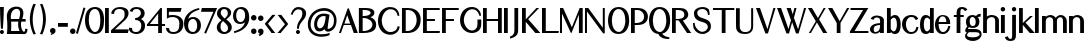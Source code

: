 SplineFontDB: 3.0
FontName: LoyalSansBoldv1.2
FullName: Loyal Sans Bold
FamilyName: Loyal Sans
Weight: Bold
Copyright: Copyright (c) 2023, Emmet Blanchette
Version: 001.200
ItalicAngle: 0
UnderlinePosition: -100
UnderlineWidth: 50
Ascent: 800
Descent: 200
InvalidEm: 0
sfntRevision: 0x00010000
LayerCount: 2
Layer: 0 0 "Back" 1
Layer: 1 0 "Fore" 0
XUID: [1021 827 1087830365 10351467]
StyleMap: 0x0020
FSType: 0
OS2Version: 4
OS2_WeightWidthSlopeOnly: 0
OS2_UseTypoMetrics: 1
CreationTime: 1702354516
ModificationTime: 1714174350
PfmFamily: 17
TTFWeight: 700
TTFWidth: 5
LineGap: 90
VLineGap: 0
Panose: 2 0 8 3 0 0 0 0 0 0
OS2TypoAscent: 800
OS2TypoAOffset: 0
OS2TypoDescent: -200
OS2TypoDOffset: 0
OS2TypoLinegap: 90
OS2WinAscent: 643
OS2WinAOffset: 0
OS2WinDescent: 200
OS2WinDOffset: 0
HheadAscent: 643
HheadAOffset: 0
HheadDescent: -200
HheadDOffset: 0
OS2SubXSize: 650
OS2SubYSize: 700
OS2SubXOff: 0
OS2SubYOff: 140
OS2SupXSize: 650
OS2SupYSize: 700
OS2SupXOff: 0
OS2SupYOff: 480
OS2StrikeYSize: 49
OS2StrikeYPos: 258
OS2CapHeight: 619
OS2XHeight: 421
OS2Vendor: 'PfEd'
OS2CodePages: 00000001.00000000
OS2UnicodeRanges: 80000001.40000000.00000000.00000000
Lookup: 4 0 1 "<1,2> Common Ligatures in Latin lookup 0" { "<1,2> Common Ligatures in Latin lookup 0 subtable"  } [<1,2> ('latn' <'dflt' > ) 'liga' ('latn' <'dflt' > ) ]
Lookup: 258 0 0 "'kern' Horizontal Kerning in Latin lookup 0" { "'kern' Horizontal Kerning in Latin lookup 0 subtable"  } ['kern' ('latn' <'dflt' > ) ]
MarkAttachClasses: 1
DEI: 91125
MacFeat: 0 0 0
MacName: 0 0 24 "All Typographic Features"
MacName: 0 1 24 "Fonctions typographiques"
MacName: 0 2 33 "Alle typografischen M\232glichkeiten"
MacName: 0 3 21 "Funzioni Tipografiche"
MacName: 0 4 28 "Alle typografische kenmerken"
MacSetting: 0
MacName: 0 0 17 "All Type Features"
MacName: 0 1 31 "Toutes fonctions typographiques"
MacName: 0 2 23 "Alle Auszeichnungsarten"
MacName: 0 3 17 "Tutte le Funzioni"
MacName: 0 4 18 "Alle typekenmerken"
MacFeat: 1 0 0
MacName: 0 0 9 "Ligatures"
MacName: 0 1 9 "Ligatures"
MacName: 0 2 9 "Ligaturen"
MacName: 0 3 8 "Legature"
MacName: 0 4 9 "Ligaturen"
MacSetting: 2
MacName: 0 0 16 "Common Ligatures"
MacName: 0 1 18 "Ligatures Usuelles"
MacName: 0 2 17 "Normale Ligaturen"
MacName: 0 3 19 "Legature pi\235 Comuni"
MacName: 0 4 28 "Gemeenschappelijke Ligaturen"
EndMacFeatures
LangName: 1033 "" "" "" "" "" "" "" "" "" "" "" "" "" "Copyright (c) 2023, Emmet Blanchette (<URL|email>),+AAoA-with Reserved Font Name Loyal Sans.+AAoACgAA-This Font Software is licensed under the SIL Open Font License, Version 1.1.+AAoA-This license is copied below, and is also available with a FAQ at:+AAoA-http://scripts.sil.org/OFL+AAoACgAK------------------------------------------------------------+AAoA-SIL OPEN FONT LICENSE Version 1.1 - 26 February 2007+AAoA------------------------------------------------------------+AAoACgAA-PREAMBLE+AAoA-The goals of the Open Font License (OFL) are to stimulate worldwide+AAoA-development of collaborative font projects, to support the font creation+AAoA-efforts of academic and linguistic communities, and to provide a free and+AAoA-open framework in which fonts may be shared and improved in partnership+AAoA-with others.+AAoACgAA-The OFL allows the licensed fonts to be used, studied, modified and+AAoA-redistributed freely as long as they are not sold by themselves. The+AAoA-fonts, including any derivative works, can be bundled, embedded, +AAoA-redistributed and/or sold with any software provided that any reserved+AAoA-names are not used by derivative works. The fonts and derivatives,+AAoA-however, cannot be released under any other type of license. The+AAoA-requirement for fonts to remain under this license does not apply+AAoA-to any document created using the fonts or their derivatives.+AAoACgAA-DEFINITIONS+AAoAIgAA-Font Software+ACIA refers to the set of files released by the Copyright+AAoA-Holder(s) under this license and clearly marked as such. This may+AAoA-include source files, build scripts and documentation.+AAoACgAi-Reserved Font Name+ACIA refers to any names specified as such after the+AAoA-copyright statement(s).+AAoACgAi-Original Version+ACIA refers to the collection of Font Software components as+AAoA-distributed by the Copyright Holder(s).+AAoACgAi-Modified Version+ACIA refers to any derivative made by adding to, deleting,+AAoA-or substituting -- in part or in whole -- any of the components of the+AAoA-Original Version, by changing formats or by porting the Font Software to a+AAoA-new environment.+AAoACgAi-Author+ACIA refers to any designer, engineer, programmer, technical+AAoA-writer or other person who contributed to the Font Software.+AAoACgAA-PERMISSION & CONDITIONS+AAoA-Permission is hereby granted, free of charge, to any person obtaining+AAoA-a copy of the Font Software, to use, study, copy, merge, embed, modify,+AAoA-redistribute, and sell modified and unmodified copies of the Font+AAoA-Software, subject to the following conditions:+AAoACgAA-1) Neither the Font Software nor any of its individual components,+AAoA-in Original or Modified Versions, may be sold by itself.+AAoACgAA-2) Original or Modified Versions of the Font Software may be bundled,+AAoA-redistributed and/or sold with any software, provided that each copy+AAoA-contains the above copyright notice and this license. These can be+AAoA-included either as stand-alone text files, human-readable headers or+AAoA-in the appropriate machine-readable metadata fields within text or+AAoA-binary files as long as those fields can be easily viewed by the user.+AAoACgAA-3) No Modified Version of the Font Software may use the Reserved Font+AAoA-Name(s) unless explicit written permission is granted by the corresponding+AAoA-Copyright Holder. This restriction only applies to the primary font name as+AAoA-presented to the users.+AAoACgAA-4) The name(s) of the Copyright Holder(s) or the Author(s) of the Font+AAoA-Software shall not be used to promote, endorse or advertise any+AAoA-Modified Version, except to acknowledge the contribution(s) of the+AAoA-Copyright Holder(s) and the Author(s) or with their explicit written+AAoA-permission.+AAoACgAA-5) The Font Software, modified or unmodified, in part or in whole,+AAoA-must be distributed entirely under this license, and must not be+AAoA-distributed under any other license. The requirement for fonts to+AAoA-remain under this license does not apply to any document created+AAoA-using the Font Software.+AAoACgAA-TERMINATION+AAoA-This license becomes null and void if any of the above conditions are+AAoA-not met.+AAoACgAA-DISCLAIMER+AAoA-THE FONT SOFTWARE IS PROVIDED +ACIA-AS IS+ACIA, WITHOUT WARRANTY OF ANY KIND,+AAoA-EXPRESS OR IMPLIED, INCLUDING BUT NOT LIMITED TO ANY WARRANTIES OF+AAoA-MERCHANTABILITY, FITNESS FOR A PARTICULAR PURPOSE AND NONINFRINGEMENT+AAoA-OF COPYRIGHT, PATENT, TRADEMARK, OR OTHER RIGHT. IN NO EVENT SHALL THE+AAoA-COPYRIGHT HOLDER BE LIABLE FOR ANY CLAIM, DAMAGES OR OTHER LIABILITY,+AAoA-INCLUDING ANY GENERAL, SPECIAL, INDIRECT, INCIDENTAL, OR CONSEQUENTIAL+AAoA-DAMAGES, WHETHER IN AN ACTION OF CONTRACT, TORT OR OTHERWISE, ARISING+AAoA-FROM, OUT OF THE USE OR INABILITY TO USE THE FONT SOFTWARE OR FROM+AAoA-OTHER DEALINGS IN THE FONT SOFTWARE." "http://scripts.sil.org/OFL"
Encoding: UnicodeBmp
UnicodeInterp: none
NameList: AGL For New Fonts
DisplaySize: -96
AntiAlias: 1
FitToEm: 0
WinInfo: 0 13 5
BeginPrivate: 8
BlueValues 23 [-16 0 421 436 620 634]
OtherBlues 11 [-200 -200]
BlueShift 1 2
StdHW 4 [49]
StdVW 4 [94]
StemSnapH 4 [49]
StemSnapV 34 [43 49 69 77 83 94 98 102 112 138]
ForceBold 4 true
EndPrivate
BeginChars: 65537 90

StartChar: .notdef
Encoding: 65536 -1 0
Width: 500
Flags: MW
HStem: 0 50<100 400 100 450> 483 50<100 400 100 100>
VStem: 50 50<50 50 50 483> 400 50<50 483 483 483>
LayerCount: 2
Fore
SplineSet
50 0 m 1
 50 533 l 1
 450 533 l 1
 450 0 l 1
 50 0 l 1
100 50 m 1
 400 50 l 1
 400 483 l 1
 100 483 l 1
 100 50 l 1
EndSplineSet
EndChar

StartChar: space
Encoding: 32 32 1
Width: 164
Flags: W
LayerCount: 2
EndChar

StartChar: exclam
Encoding: 33 33 2
Width: 170
Flags: MW
HStem: -16.0703 100.09 613.52 20G
VStem: 1 94.6201
LayerCount: 2
Fore
SplineSet
95.6201171875 633.51953125 m 1
 95.6201171875 626.01953125 l 1
 95.6201171875 618.51953125 l 2
 95.6201171875 403.98828125 73.216796875 128.635742188 73.201171875 128.436523438 c 2
 72.640625 121.54296875 l 1
 72.0810546875 114.650390625 l 1
 65.166015625 114.650390625 l 1
 58.25 114.650390625 l 1
 38.3701171875 114.650390625 l 1
 31.4541015625 114.650390625 l 1
 24.5380859375 114.650390625 l 1
 23.978515625 121.543945312 l 1
 23.4189453125 128.4375 l 2
 23.4033203125 128.63671875 1 404.168945312 1 618.51953125 c 2
 1 626.01953125 l 1
 1 633.51953125 l 1
 8.5 633.51953125 l 1
 16 633.51953125 l 1
 80.6201171875 633.51953125 l 1
 88.1201171875 633.51953125 l 1
 95.6201171875 633.51953125 l 1
48.2900390625 -16.0703125 m 0
 20.6484375 -16.0703125 -1.759765625 6.3349609375 -1.759765625 33.98046875 c 0
 -1.759765625 61.615234375 20.6474609375 84.01953125 48.2900390625 84.01953125 c 0
 75.9228515625 84.01953125 98.330078125 61.6171875 98.330078125 33.98046875 c 0
 98.330078125 6.3408203125 75.9296875 -16.0703125 48.2900390625 -16.0703125 c 0
EndSplineSet
EndChar

StartChar: comma
Encoding: 44 44 3
Width: 196
Flags: MW
HStem: -55.7598 175.05
VStem: 0 138.1
LayerCount: 2
Fore
SplineSet
12.818359375 -28.115234375 m 1
 22.5068359375 -24.7294921875 l 1
 29.5625 -22.2626953125 l 2
 35.8154296875 -20.0771484375 45.9638671875 -16.4853515625 47.3203125 -16 c 0
 48.0234375 -15.736328125 48.6025390625 -15.4931640625 48.6025390625 -15.4931640625 c 1
 20.1201171875 -6.560546875 0 19.4716796875 0 50.3603515625 c 0
 0 88.41796875 30.923828125 119.290039062 69.0498046875 119.290039062 c 0
 106.616210938 119.290039062 138.099609375 93.56640625 138.099609375 60.732421875 c 0
 138.099609375 43.8857421875 137.377929688 32.1123046875 130.139648438 14.1875 c 0
 117.8828125 -16.0380859375 83.6923828125 -29.8046875 52.234375 -44.63671875 c 2
 45.64453125 -48.3359375 l 1
 38.935546875 -52.103515625 l 1
 31 -55.759765625 l 1
 12.818359375 -28.115234375 l 1
EndSplineSet
EndChar

StartChar: hyphen
Encoding: 45 45 4
Width: 291
Flags: MW
HStem: 153.729 94.5703
VStem: 0 246.27
LayerCount: 2
Fore
SplineSet
0 248.298828125 m 1
 7.5 248.298828125 l 1
 15 248.298828125 l 1
 231.26953125 248.298828125 l 1
 238.76953125 248.298828125 l 1
 246.26953125 248.298828125 l 1
 246.26953125 240.798828125 l 1
 246.26953125 233.298828125 l 1
 246.26953125 168.728515625 l 1
 246.26953125 161.228515625 l 1
 246.26953125 153.728515625 l 1
 238.76953125 153.728515625 l 1
 231.26953125 153.728515625 l 1
 15 153.728515625 l 1
 7.5 153.728515625 l 1
 0 153.728515625 l 1
 0 161.228515625 l 1
 0 168.728515625 l 1
 0 233.298828125 l 1
 0 240.798828125 l 1
 0 248.298828125 l 1
EndSplineSet
EndChar

StartChar: period
Encoding: 46 46 5
Width: 162
Flags: MW
HStem: -16 138.119
VStem: 0 138.119
LayerCount: 2
Fore
SplineSet
69.0595703125 -16 m 0
 30.91796875 -16 0 14.916015625 0 53.0595703125 c 0
 0 91.201171875 30.916015625 122.119140625 69.0595703125 122.119140625 c 0
 107.204101562 122.119140625 138.119140625 91.19140625 138.119140625 53.0595703125 c 0
 138.119140625 14.91796875 107.203125 -16 69.0595703125 -16 c 0
EndSplineSet
EndChar

StartChar: slash
Encoding: 47 47 6
Width: 231
Flags: MW
VStem: 0 236.097
LayerCount: 2
Fore
SplineSet
0 -4.4560546875 m 1
 2.04296875 2.609375 l 1
 184.096679688 628.036132812 l 1
 186.208984375 635.560546875 l 1
 188.328125 637.967773438 l 1
 195.743164062 635.560546875 l 1
 203.157226562 633.153320312 l 2
 210.634765625 630.725585938 222.415039062 626.796875 222.415039062 626.796875 c 1
 229.19140625 624.58984375 l 1
 236.096679688 622.33984375 l 1
 234.0703125 620.403320312 l 1
 232.111328125 613.666015625 l 1
 49.458984375 -10.5859375 l 1
 47.443359375 -17.7275390625 l 1
 45.421875 -19.6533203125 l 1
 38.2763671875 -17.7275390625 l 1
 31.1318359375 -15.80078125 l 2
 23.732421875 -13.814453125 12.435546875 -10.65625 12.416015625 -10.6513671875 c 2
 5.1806640625 -8.623046875 l 1
 -2.1005859375 -6.58203125 l 1
 0 -4.4560546875 l 1
EndSplineSet
EndChar

StartChar: zero
Encoding: 48 48 7
Width: 510
Flags: MW
HStem: -16.0801 49.8604 583.66 49.8496
VStem: 0 94.5801 383.07 94.5996
LayerCount: 2
Fore
SplineSet
0 314.041015625 m 0
 0 545.23828125 113.104492188 633.509765625 253.009765625 633.509765625 c 0
 376.045898438 633.509765625 477.669921875 553.765625 477.669921875 318.397460938 c 0
 477.669921875 137.08984375 422.861328125 -16.0703125 255.1796875 -16.080078125 c 0
 88.0205078125 -16.080078125 0 122.44921875 0 314.041015625 c 0
383.0703125 318.341796875 m 0
 383.0703125 462.849609375 347.07421875 583.66015625 246.639648438 583.66015625 c 0
 139.08203125 583.66015625 94.580078125 467.013671875 94.580078125 321.302734375 c 0
 94.580078125 145.604492188 179.51953125 33.7802734375 248.060546875 33.7802734375 c 0
 316.559570312 33.7802734375 383.0703125 105.106445312 383.0703125 318.341796875 c 0
EndSplineSet
EndChar

StartChar: one
Encoding: 49 49 8
Width: 161
Flags: MW
HStem: 0 21G<1 1 1 8.5 8.5 16 16 80.5498 80.5498 88.0498 88.0498 95.5498> 599.68 20G
VStem: 1 94.5498<0 7.5 7.5 14.8184 14.8184 604.861 604.861 612.18 612.18 619.68>
LayerCount: 2
Fore
SplineSet
1 0 m 1
 1 7.5 l 1
 1 14.818359375 l 1
 1 604.861328125 l 1
 1 612.1796875 l 1
 1 619.6796875 l 1
 8.5 619.6796875 l 1
 16 619.6796875 l 1
 80.5498046875 619.6796875 l 1
 88.0498046875 619.6796875 l 1
 95.5498046875 619.6796875 l 1
 95.5498046875 612.1796875 l 1
 95.5498046875 604.861328125 l 1
 95.5498046875 14.818359375 l 1
 95.5498046875 7.5 l 1
 95.5498046875 0 l 1
 88.0498046875 0 l 1
 80.5498046875 0 l 1
 16 0 l 1
 8.5 0 l 1
 1 0 l 1
EndSplineSet
EndChar

StartChar: two
Encoding: 50 50 9
Width: 457
Flags: MW
HStem: 0 90.7754 584.16 49.3496
VStem: 340.641 98.5898
LayerCount: 2
Fore
SplineSet
7.0986328125 469.775390625 m 1
 7.7431640625 477.0546875 l 1
 8.388671875 484.333984375 l 2
 15.6123046875 565.830078125 104.672851562 633.51953125 222.150390625 633.509765625 c 0
 327.1171875 633.509765625 439.23046875 597.868164062 439.23046875 480.78515625 c 0
 439.23046875 391.252929688 368.934570312 331.390625 331.282226562 298.303710938 c 2
 99.6611328125 90.775390625 l 1
 426.307617188 90.6298828125 l 1
 435.934570312 90.6259765625 l 1
 445.6171875 90.62109375 l 1
 443.19140625 81.4658203125 l 1
 440.833007812 72.5625 l 1
 424.567382812 11.1728515625 l 1
 423.141601562 5.662109375 l 1
 421.7109375 0 l 1
 415.87109375 0 l 1
 410.030273438 0 l 1
 15 0 l 1
 7.5 0 l 1
 0 0 l 1
 0 7.5 l 1
 0 14.8095703125 l 1
 0 60.626953125 l 1
 0 63.712890625 l 1
 0 66.9306640625 l 1
 2.435546875 69.1044921875 l 1
 4.802734375 71.216796875 l 1
 231.689453125 273.64453125 l 2
 262.818359375 302.072265625 301.220703125 333.49609375 316.662109375 358.504882812 c 0
 333.3671875 385.591796875 340.640625 408.56640625 340.640625 476.0546875 c 0
 340.640625 562.208984375 273.813476562 584.16015625 207.700195312 584.16015625 c 0
 141.622070312 584.16015625 83.07421875 554.983398438 77.552734375 477.434570312 c 2
 76.9970703125 469.623046875 l 1
 76.4404296875 461.810546875 l 1
 68.66015625 462.704101562 l 1
 60.87890625 463.59765625 l 1
 23.87109375 467.848632812 l 1
 14.3583984375 468.94140625 l 1
 7.0986328125 469.775390625 l 1
EndSplineSet
EndChar

StartChar: three
Encoding: 51 51 10
Width: 438
Flags: MW
HStem: -16.0703 49.8398 309.95 50.0693 583.72 49.79
VStem: 296.97 94.6006 307.75 94.5898
LayerCount: 2
Fore
SplineSet
-0.2705078125 134.1328125 m 1xe8
 22.896484375 130.961914062 l 1
 77.966796875 123.424804688 l 1
 77.1220703125 109.5390625 l 2
 73.125 43.873046875 130.217773438 33.7900390625 176.149414062 33.76953125 c 0
 279.415039062 33.76953125 307.75 118.017578125 307.75 181.375976562 c 0xe8
 307.75 284.876953125 227.181640625 309.950195312 168.959960938 309.950195312 c 2
 153.959960938 309.950195312 l 1
 153.959960938 360.01953125 l 1
 168.959960938 360.01953125 l 2
 232.66015625 360.01953125 296.969726562 426.9453125 296.969726562 467.41015625 c 0
 296.969726562 565.532226562 241.368164062 583.719726562 186.479492188 583.719726562 c 0
 129.346679688 583.719726562 99.7197265625 555.704101562 93.1689453125 526.795898438 c 2
 89.8212890625 512.01953125 l 1
 16.625 529.376953125 l 1
 22.962890625 545.475585938 l 2
 48.7890625 611.076171875 126.130859375 633.509765625 185.580078125 633.509765625 c 0
 317.458984375 633.509765625 391.5703125 571.22265625 391.5703125 471.97265625 c 0xf0
 391.5703125 411.84375 348.698242188 357.924804688 299.65625 332.922851562 c 1
 353.427734375 309.37890625 402.33984375 258.891601562 402.33984375 185.563476562 c 0
 402.33984375 7.9150390625 234.905273438 -16.0703125 184.580078125 -16.0703125 c 0
 179.852539062 -16.0703125 175.19921875 -15.970703125 170.623046875 -15.775390625 c 0
 65.220703125 -11.27734375 -4.1025390625 46.06640625 -0.9853515625 117.692382812 c 2
 -0.2705078125 134.1328125 l 1xe8
EndSplineSet
EndChar

StartChar: four
Encoding: 52 52 11
Width: 474
Flags: MW
HStem: 0 21G<279.06 286.56 279.06 279.06 286.56 294.06 294.06 358.609 358.609 366.109 366.109 373.609> 170.99 49.8594 599.68 20G
VStem: 279.06 94.5498
LayerCount: 2
Fore
SplineSet
279.059570312 481.889648438 m 1
 70.72265625 220.849609375 l 1
 279.059570312 220.849609375 l 1
 279.059570312 481.889648438 l 1
373.609375 612.1796875 m 1
 373.609375 604.8203125 l 1
 373.609375 220.870117188 l 1
 437.01953125 220.870117188 l 1
 444.51953125 220.870117188 l 1
 452.01953125 220.870117188 l 1
 452.01953125 213.370117188 l 1
 452.01953125 205.870117188 l 1
 452.01953125 185.990234375 l 1
 452.01953125 178.490234375 l 1
 452.01953125 170.990234375 l 1
 444.51953125 170.990234375 l 1
 437.01953125 170.990234375 l 1
 373.609375 170.990234375 l 1
 373.609375 14.6708984375 l 1
 373.609375 7.5 l 1
 373.609375 0 l 1
 366.109375 0 l 1
 358.609375 0 l 1
 294.059570312 0 l 1
 286.559570312 0 l 1
 279.059570312 0 l 1
 279.059570312 7.5 l 1
 279.059570312 14.6708984375 l 1
 279.059570312 170.990234375 l 1
 14 170.990234375 l 1
 6.5 170.990234375 l 1
 -1 170.990234375 l 1
 -1 178.365234375 l 1
 -1 185.616210938 l 1
 -1 204.5859375 l 1
 -1 207.170898438 l 1
 -1 209.788085938 l 1
 0.677734375 211.819335938 l 1
 2.486328125 214.009765625 l 1
 332.856445312 614.063476562 l 1
 335.088867188 616.859375 l 1
 337.340820312 619.6796875 l 1
 340.950195312 619.6796875 l 1
 344.559570312 619.6796875 l 1
 358.609375 619.6796875 l 1
 366.109375 619.6796875 l 1
 373.609375 619.6796875 l 1
 373.609375 612.1796875 l 1
EndSplineSet
EndChar

StartChar: five
Encoding: 53 53 12
Width: 457
Flags: MW
HStem: -16.0703 49.79 373.22 50.0498 525.04 94.6396
VStem: 22.3301 49.8799 334.61 99.9795
LayerCount: 2
Fore
SplineSet
79.7822265625 118.926757812 m 1
 80.111328125 112.565429688 l 1
 80.4404296875 106.204101562 l 2
 83.2275390625 52.259765625 122.30859375 33.73046875 183.23046875 33.7197265625 c 0
 301.434570312 33.7197265625 334.610351562 100.75390625 334.610351562 223.311523438 c 0
 334.610351562 365.142578125 213.379882812 373.219726562 160.16015625 373.219726562 c 0
 111.3046875 373.219726562 83.6259765625 366.633789062 44.55078125 347.091796875 c 2
 33.201171875 341.379882812 l 1
 22.330078125 335.909179688 l 1
 22.330078125 348.079101562 l 1
 22.330078125 360.25 l 1
 22.330078125 604.908203125 l 1
 22.330078125 612.1796875 l 1
 22.330078125 619.6796875 l 1
 29.830078125 619.6796875 l 1
 37.330078125 619.6796875 l 1
 370.520507812 619.6796875 l 1
 380.12890625 619.6796875 l 1
 389.73828125 619.6796875 l 1
 387.405273438 610.358398438 l 1
 385.071289062 601.037109375 l 1
 368.890625 536.397460938 l 1
 367.469726562 530.71875 l 1
 366.047851562 525.040039062 l 1
 360.193359375 525.040039062 l 1
 354.33984375 525.040039062 l 1
 72.2099609375 525.040039062 l 1
 72.2099609375 412.50390625 l 1
 105.407226562 421.873046875 134.094726562 423.26953125 170.140625 423.26953125 c 0
 236.290039062 423.26953125 434.58984375 402.676757812 434.58984375 217.826171875 c 0
 434.58984375 42.71875 289.245117188 -16.0703125 183.23046875 -16.0703125 c 0
 83.021484375 -16.0703125 8.11328125 35.732421875 1.6083984375 109.563476562 c 2
 0.8046875 118.690429688 l 1
 0 127.817382812 l 1
 9.1064453125 126.802734375 l 1
 18.205078125 125.788085938 l 1
 67.12109375 120.337890625 l 1
 73.4521484375 119.631835938 l 1
 79.7822265625 118.926757812 l 1
EndSplineSet
EndChar

StartChar: six
Encoding: 54 54 13
Width: 435
Flags: MW
HStem: -16.0703 50.3203 362.9 49.4795
VStem: 0 102.67 329.46 94.5
LayerCount: 2
Fore
SplineSet
220.819335938 362.900390625 m 0
 142.55078125 362.900390625 102.669921875 278.4375 102.669921875 198.588867188 c 0
 102.669921875 98.3525390625 144.8515625 34.25 225.76953125 34.25 c 0
 295.614257812 34.25 329.459960938 113.791015625 329.459960938 197.153320312 c 0
 329.459960938 274.846679688 301.747070312 362.900390625 220.819335938 362.900390625 c 0
373.646484375 592.684570312 m 2
 269.350585938 562.198242188 148.420898438 514.470703125 105.028320312 369.033203125 c 1
 132.323242188 392.052734375 171.6953125 412.379882812 223.649414062 412.379882812 c 0
 365.697265625 412.379882812 423.94921875 302.375976562 423.959960938 209.061523438 c 0
 423.959960938 40.384765625 306.358398438 -16.0703125 218.58984375 -16.0703125 c 0
 117.646484375 -16.0703125 0 46.2978515625 0 259.52734375 c 0
 0 480.59765625 203.690429688 598.502929688 340.815429688 628.338867188 c 0
 346.942382812 629.727539062 356.477539062 631.870117188 362.748046875 633.1953125 c 2
 369.80078125 634.685546875 l 1
 376.853515625 636.176757812 l 1
 378.622070312 629.188476562 l 1
 380.383789062 622.461914062 l 2
 381.994140625 616.510742188 383.796875 609.916992188 383.796875 609.916992188 c 1
 385.565429688 603.446289062 l 1
 387.421875 596.655273438 l 1
 380.458007812 594.647460938 l 1
 373.646484375 592.684570312 l 2
EndSplineSet
EndChar

StartChar: seven
Encoding: 55 55 14
Width: 396
Flags: MW
HStem: 525.02 94.6504
LayerCount: 2
Fore
SplineSet
402.869140625 619.669921875 m 1
 398.477539062 609.49609375 l 1
 394.21484375 599.624023438 l 1
 132.34765625 -6.9775390625 l 1
 129.407226562 -13.94921875 l 1
 126.456054688 -21.115234375 l 1
 119.390625 -17.9306640625 l 1
 112.359375 -14.759765625 l 1
 112.359375 -14.759765625 99.2451171875 -9.158203125 94.4619140625 -7.2060546875 c 2
 87.68359375 -4.4404296875 l 1
 80.7451171875 -1.609375 l 1
 83.6767578125 5.1328125 l 1
 86.48828125 11.5986328125 l 1
 309.732421875 525.01953125 l 1
 18.6298828125 525.01953125 l 1
 9.314453125 525.01953125 l 1
 0 525.01953125 l 1
 1.9873046875 534.120117188 l 1
 3.9755859375 543.219726562 l 1
 18.095703125 607.872070312 l 1
 19.3837890625 613.770507812 l 1
 20.671875 619.669921875 l 1
 26.7109375 619.669921875 l 1
 32.75 619.669921875 l 1
 381.302734375 619.669921875 l 1
 391.56640625 619.669921875 l 1
 402.869140625 619.669921875 l 1
EndSplineSet
EndChar

StartChar: eight
Encoding: 56 56 15
Width: 407
Flags: MW
HStem: -16.0703 49.8008 583.81 49.71
VStem: -6.62988 94.6299 270.48 83.8799 275.48 94.6201
LayerCount: 2
Fore
SplineSet
179.120117188 633.51953125 m 0xe8
 284.234375 633.51953125 354.360351562 570.038085938 354.360351562 497.338867188 c 0xf0
 354.360351562 434.939453125 318.317382812 400.682617188 232.328125 335.918945312 c 1
 325.623046875 265.282226562 370.111328125 221.82421875 370.100585938 144.444335938 c 0
 370.100585938 60.7919921875 295.013671875 -16.0703125 178.680664062 -16.0703125 c 0
 57.4482421875 -16.0703125 -6.6298828125 64.619140625 -6.6298828125 138.368164062 c 0
 -6.6298828125 216.408203125 38.978515625 260.555664062 110.453125 314.997070312 c 1
 13.017578125 391.931640625 0 425.176757812 0 479.090820312 c 0
 0 554.888671875 58.875 633.51953125 179.120117188 633.51953125 c 0xe8
270.48046875 486.41015625 m 0
 270.48046875 539.5078125 233.595703125 583.809570312 179.970703125 583.809570312 c 0
 123.791992188 583.809570312 94.5400390625 536.48828125 94.5400390625 499.41015625 c 0
 94.5400390625 455.814453125 101.865234375 435.487304688 192.369140625 355.55078125 c 1
 256.640625 414.564453125 270.48046875 440.529296875 270.48046875 486.41015625 c 0
150.165039062 296.78515625 m 1
 108.397460938 258.130859375 88 235.208984375 88 150.3203125 c 0
 88 68.9384765625 147.899414062 33.73046875 185.740234375 33.73046875 c 0
 238.455078125 33.73046875 275.48046875 73.85546875 275.48046875 121.139648438 c 0xe8
 275.48046875 181.11328125 252.225585938 207.16015625 150.165039062 296.78515625 c 1
EndSplineSet
EndChar

StartChar: nine
Encoding: 57 57 16
Width: 447
Flags: MW
HStem: 208.4 49.2695 583.24 50.2793
VStem: 1 77.9902 303.66 102.04
LayerCount: 2
Fore
SplineSet
181.700195312 583.240234375 m 0
 112.5546875 583.240234375 78.990234375 504.5234375 78.990234375 421.866210938 c 0
 78.990234375 344.836914062 106.477539062 257.669921875 186.610351562 257.669921875 c 0
 264.129882812 257.669921875 303.66015625 341.298828125 303.66015625 420.44140625 c 0
 303.66015625 519.78515625 261.850585938 583.240234375 181.700195312 583.240234375 c 0
183.770507812 208.400390625 m 0
 42.8955078125 208.400390625 0.998046875 317.534179688 0.998046875 410.020507812 c 0
 0.998046875 577.40234375 117.778320312 633.517578125 204.798828125 633.517578125 c 0
 304.611328125 633.517578125 405.708007812 578.029296875 405.698242188 359.919921875 c 0
 405.698242188 153.661132812 233.62109375 50.5498046875 141.154296875 16.4892578125 c 0
 105.635742188 3.42578125 50.0849609375 -15.208984375 50.0751953125 -15.2119140625 c 2
 42.58203125 -17.8447265625 l 1
 35.0634765625 -20.486328125 l 1
 32.8828125 -12.8212890625 l 1
 30.7109375 -5.4375 l 1
 30.7109375 -5.4375 27.2373046875 5.98828125 25.3349609375 12.3974609375 c 2
 23.365234375 19.033203125 l 1
 21.2998046875 25.9912109375 l 1
 28.490234375 28.0029296875 l 1
 35.5380859375 29.974609375 l 2
 40.37109375 31.3271484375 45.970703125 32.9375 48.78125 33.732421875 c 2
 48.78125 33.732421875 158.611328125 63.67578125 226.453125 125.442382812 c 0
 253.377929688 150.463867188 280.03515625 189.73828125 298.575195312 248.946289062 c 1
 270.572265625 226.403320312 233.455078125 208.400390625 183.770507812 208.400390625 c 0
EndSplineSet
EndChar

StartChar: colon
Encoding: 58 58 17
Width: 185
Flags: MW
HStem: -16.0596 138.119 297.82 138.12
VStem: 0 138.119
LayerCount: 2
Fore
SplineSet
69.0595703125 435.940429688 m 0
 107.202148438 435.940429688 138.119140625 405.0234375 138.119140625 366.879882812 c 0
 138.119140625 328.73828125 107.203125 297.8203125 69.0595703125 297.8203125 c 0
 30.9150390625 297.8203125 0 328.748046875 0 366.879882812 c 0
 0 405.021484375 30.916015625 435.940429688 69.0595703125 435.940429688 c 0
69.0595703125 -16.0595703125 m 0
 30.91796875 -16.0595703125 0 14.8564453125 0 53 c 0
 0 91.1416015625 30.916015625 122.059570312 69.0595703125 122.059570312 c 0
 107.204101562 122.059570312 138.119140625 91.1318359375 138.119140625 53 c 0
 138.119140625 14.8583984375 107.203125 -16.0595703125 69.0595703125 -16.0595703125 c 0
EndSplineSet
EndChar

StartChar: semicolon
Encoding: 59 59 18
Width: 185
Flags: MW
HStem: 305.151 138.08
VStem: 0 138.1
LayerCount: 2
Fore
SplineSet
13.91015625 -31.443359375 m 1
 22.0927734375 -28.1591796875 l 1
 29.1484375 -25.3271484375 l 2
 35.39453125 -22.8212890625 45.5556640625 -18.693359375 46.8955078125 -18.142578125 c 0
 47.7275390625 -17.7841796875 50.6923828125 -16.3046875 51.2685546875 -16 c 1
 21.6357421875 -8.390625 0 17.384765625 0 48.05859375 c 0
 0 84.654296875 30.923828125 114.340820312 69.0498046875 114.340820312 c 0
 106.90234375 114.340820312 138.099609375 86.0166015625 138.099609375 50.533203125 c 0
 138.099609375 32.0927734375 137.390625 19.33203125 130.176757812 -0.234375 c 0
 117.99609375 -33.130859375 83.8994140625 -48.2314453125 52.294921875 -64.5517578125 c 2
 45.64453125 -68.28515625 l 1
 38.935546875 -72.052734375 l 1
 13.91015625 -31.443359375 l 1
69.0400390625 443.231445312 m 0
 107.161132812 443.231445312 138.080078125 412.326171875 138.080078125 374.19140625 c 0
 138.080078125 336.069335938 107.174804688 305.151367188 69.0400390625 305.151367188 c 0
 30.9169921875 305.151367188 0 336.065429688 0 374.19140625 c 0
 0 412.311523438 30.904296875 443.231445312 69.0400390625 443.231445312 c 0
EndSplineSet
EndChar

StartChar: question
Encoding: 63 63 19
Width: 423
Flags: MW
HStem: -16.0703 100.09 574.77 58.7402
VStem: 124.42 100.09 149.53 49.7891
LayerCount: 2
Fore
SplineSet
9.318359375 493.09375 m 0xd0
 48.3095703125 594.4921875 115.477539062 633.509765625 183.119140625 633.509765625 c 0
 301.810546875 633.509765625 377.450195312 565.422851562 377.450195312 481.51953125 c 0
 377.450195312 393.229492188 334.833007812 355.633789062 278.747070312 291.54296875 c 0
 225.690429688 230.797851562 199.319335938 177.90625 199.319335938 129.650390625 c 2
 199.319335938 122.150390625 l 1
 199.319335938 114.650390625 l 1
 191.819335938 114.650390625 l 1
 184.319335938 114.650390625 l 1
 164.530273438 114.650390625 l 1
 157.030273438 114.650390625 l 1
 149.530273438 114.650390625 l 1
 149.530273438 122.150390625 l 1
 149.530273438 129.650390625 l 2
 149.530273438 185.483398438 171.180664062 244.780273438 195.983398438 282.396484375 c 0
 249.102539062 362.8203125 263.786132812 372.48046875 276.051757812 420.842773438 c 0
 286.833984375 463.297851562 287.498046875 499.810546875 275.607421875 527.659179688 c 0
 263.159179688 556.638671875 232.953125 574.76953125 183.290039062 574.76953125 c 0
 134.350585938 574.76953125 81.8203125 550.4296875 42.8701171875 455.838867188 c 2
 40.1435546875 449.217773438 l 1
 37.41796875 442.59765625 l 1
 30.677734375 445.013671875 l 1
 23.9384765625 447.4296875 l 1
 23.9384765625 447.4296875 16.03125 450.264648438 10.48046875 452.231445312 c 2
 3.4716796875 454.71484375 l 1
 -3.537109375 457.198242188 l 1
 -1.1142578125 464.227539062 l 1
 1.30859375 471.2578125 l 2
 3.1865234375 476.705078125 6.423828125 485.641601562 9.318359375 493.09375 c 0xd0
174.469726562 -16.0703125 m 0
 146.827148438 -16.0703125 124.419921875 6.3349609375 124.419921875 33.98046875 c 0
 124.419921875 61.615234375 146.826171875 84.01953125 174.469726562 84.01953125 c 0
 202.108398438 84.01953125 224.5234375 61.61328125 224.509765625 33.98046875 c 0xe0
 224.509765625 6.3408203125 202.108398438 -16.0703125 174.469726562 -16.0703125 c 0
EndSplineSet
EndChar

StartChar: A
Encoding: 65 65 20
Width: 491
Flags: MW
HStem: 0 21G<-0.950195 9.56543 -0.950195 -0.950195 9.56543 20 20 37.8203 37.8203 43.124 43.124 48.4277 370.399 375.68 370.399 370.399 375.68 380.96 380.96 450.24 450.24 460.79 460.79 471.426> 200.36 34.8398
LayerCount: 2
Fore
SplineSet
280.865234375 235.200195312 m 1
 205.955078125 447.614257812 l 1
 135.892578125 235.200195312 l 1
 280.865234375 235.200195312 l 1
5.7998046875 19.1318359375 m 1
 213.098632812 606.684570312 l 2
 215.0078125 612.408203125 219.5234375 616.571289062 224.581054688 618.420898438 c 0
 233.768554688 621.780273438 245.866210938 618.110351562 249.8359375 606.986328125 c 2
 464.388671875 19.2763671875 l 1
 467.854492188 9.7802734375 l 1
 471.42578125 0 l 1
 460.790039062 0 l 1
 450.240234375 0 l 1
 380.959960938 0 l 1
 375.6796875 0 l 1
 370.399414062 0 l 1
 368.619140625 4.970703125 l 1
 366.838867188 9.94140625 l 1
 298.629882812 200.360351562 l 1
 119.2578125 200.360351562 l 1
 51.962890625 10.0009765625 l 1
 50.1953125 5 l 1
 48.427734375 0 l 1
 43.1240234375 0 l 1
 37.8203125 0 l 1
 20 0 l 1
 9.5654296875 0 l 1
 -0.9501953125 0 l 1
 2.474609375 9.70703125 l 1
 5.7998046875 19.1318359375 l 1
EndSplineSet
EndChar

StartChar: B
Encoding: 66 66 21
Width: 466
Flags: MW
HStem: 0.0400391 49.8604 363.78 49.8701 569.78 49.8994
VStem: -3 94.4502<0.0400391 363.78 7.36035 363.78 49.9004 363.78 413.65 569.78> 290.38 94.6299 335.42 94.6094
LayerCount: 2
Fore
SplineSet
290.379882812 495.299804688 m 0xf8
 290.379882812 550.692382812 197.020507812 569.780273438 143.069335938 569.780273438 c 2
 91.4501953125 569.780273438 l 1
 91.4501953125 413.650390625 l 1
 107.779296875 413.650390625 l 2
 211.09375 413.650390625 290.379882812 445.77734375 290.379882812 495.299804688 c 0xf8
91.4501953125 363.780273438 m 1
 91.4501953125 49.900390625 l 1
 107.779296875 49.900390625 l 2
 262.09765625 49.900390625 335.419921875 131.229492188 335.419921875 206.83984375 c 0xf4
 335.419921875 284.813476562 245.5 363.780273438 107.779296875 363.780273438 c 2
 91.4501953125 363.780273438 l 1
179.389648438 619.6796875 m 2
 274.918945312 619.6796875 385.009765625 594.870117188 385.009765625 497.896484375 c 0xf8
 385.009765625 433.930664062 333.520507812 400.288085938 284.044921875 384.680664062 c 1
 357.209960938 359.841796875 430.021484375 303.856445312 430.029296875 208.125 c 0
 430.029296875 173.27734375 425.194335938 120.177734375 382.534179688 76.1708984375 c 0
 339.075195312 31.2548828125 245.903320312 0.0400390625 107.790039062 0.0400390625 c 2
 12 0.0400390625 l 1
 4.5 0.0400390625 l 1
 -3 0.0400390625 l 1
 -3 7.3603515625 l 1
 -3 14.505859375 l 1
 -3 604.859375 l 1
 -3 612.1796875 l 1
 -3 619.6796875 l 1
 4.5 619.6796875 l 1
 12 619.6796875 l 1
 179.389648438 619.6796875 l 2
EndSplineSet
EndChar

StartChar: C
Encoding: 67 67 22
Width: 589
Flags: MW
HStem: 422.667 21G 577.89 55.6299
VStem: -1 94.6299
LayerCount: 2
Fore
SplineSet
464.609375 8.8505859375 m 0
 341.439453125 -91.0625 172.091796875 -39.091796875 96.9833984375 38.927734375 c 0
 36.5166015625 101.74609375 -1 193.461914062 -1 296.969726562 c 0
 -1 504.5 127.743164062 633.51953125 305.959960938 633.51953125 c 0
 424.748046875 633.51953125 515.72265625 571.552734375 532.333007812 444.50390625 c 2
 533.256835938 437.440429688 l 1
 534.180664062 430.376953125 l 1
 527.173828125 429.091796875 l 1
 520.16796875 427.805664062 l 1
 520.16796875 427.805664062 511.21484375 426.1640625 507.565429688 425.438476562 c 2
 500.596679688 424.052734375 l 1
 493.627929688 422.666992188 l 1
 491.8671875 429.55078125 l 1
 490.107421875 436.434570312 l 2
 465.642578125 532.103515625 406.05859375 577.889648438 311.330078125 577.889648438 c 0
 182.127929688 577.889648438 93.6298828125 435.930664062 93.6298828125 300.580078125 c 0
 93.6298828125 174.752929688 167.702148438 76.83984375 231.135742188 39.7080078125 c 0
 292.274414062 3.7353515625 421.879882812 18.9892578125 466.947265625 98.5703125 c 0
 472.540039062 108.537109375 481.610351562 131.73828125 486.225585938 151.958007812 c 2
 487.556640625 157.7890625 l 1
 488.887695312 163.620117188 l 1
 494.869140625 163.620117188 l 1
 500.849609375 163.620117188 l 1
 524.859375 163.620117188 l 1
 533.1796875 163.620117188 l 1
 541.499023438 163.620117188 l 1
 540.638671875 155.344726562 l 1
 539.779296875 147.069335938 l 2
 534.1484375 92.8994140625 509.577148438 45.3486328125 464.609375 8.8505859375 c 0
EndSplineSet
EndChar

StartChar: D
Encoding: 68 68 23
Width: 522
Flags: MW
HStem: 0 49.8604 569.78 49.8994
VStem: -1 94.4697 366.6 100.471
LayerCount: 2
Fore
SplineSet
93.4697265625 569.780273438 m 1
 93.4697265625 49.8603515625 l 1
 143.450195312 49.8603515625 l 2
 267.84375 49.8603515625 366.58984375 183.450195312 366.599609375 315.932617188 c 0
 366.599609375 482.791992188 266.508789062 569.780273438 143.450195312 569.780273438 c 2
 93.4697265625 569.780273438 l 1
6.5 619.6796875 m 1
 14 619.6796875 l 1
 143.450195312 619.6796875 l 2
 379.96484375 619.6796875 467.080078125 478.236328125 467.0703125 338.15234375 c 0
 467.0703125 216.80078125 428.134765625 131.42578125 367.071289062 76.9619140625 c 0
 306.12109375 22.505859375 225.016601562 0 143.440429688 0 c 2
 14 0 l 1
 6.5 0 l 1
 -1 0 l 1
 -1 7.5 l 1
 -1 14.818359375 l 1
 -1 604.861328125 l 1
 -1 612.1796875 l 1
 -1 619.6796875 l 1
 6.5 619.6796875 l 1
EndSplineSet
EndChar

StartChar: E
Encoding: 69 69 24
Width: 465
Flags: MW
HStem: 0 49.8799 306.89 49.8799 569.8 49.8799
VStem: 1 94.46
LayerCount: 2
Fore
SplineSet
284.609375 306.889648438 m 1
 95.4599609375 306.889648438 l 1
 95.4599609375 49.8798828125 l 1
 405.5390625 49.8798828125 l 1
 414.413085938 49.8798828125 l 1
 423.286132812 49.8798828125 l 1
 421.807617188 41.1298828125 l 1
 420.329101562 32.380859375 l 1
 416.969726562 12.5009765625 l 1
 415.9140625 6.25 l 1
 414.857421875 0 l 1
 408.518554688 0 l 1
 402.1796875 0 l 1
 16 0 l 1
 8.5 0 l 1
 1 0 l 1
 1 7.5 l 1
 1 14.818359375 l 1
 1 604.861328125 l 1
 1 612.1796875 l 1
 1 619.6796875 l 1
 8.5 619.6796875 l 1
 16 619.6796875 l 1
 402.1796875 619.6796875 l 1
 409.176757812 619.6796875 l 1
 416.174804688 619.6796875 l 1
 416.659179688 612.69921875 l 1
 417.143554688 605.71875 l 1
 418.5234375 585.838867188 l 1
 419.080078125 577.819335938 l 1
 419.63671875 569.799804688 l 1
 411.598632812 569.799804688 l 1
 403.559570312 569.799804688 l 1
 95.4599609375 569.799804688 l 1
 95.4599609375 356.76953125 l 1
 284.609375 356.76953125 l 1
 292.109375 356.76953125 l 1
 299.609375 356.76953125 l 1
 299.609375 349.26953125 l 1
 299.609375 341.76953125 l 1
 299.609375 321.889648438 l 1
 299.609375 314.389648438 l 1
 299.609375 306.889648438 l 1
 292.109375 306.889648438 l 1
 284.609375 306.889648438 l 1
EndSplineSet
EndChar

StartChar: F
Encoding: 70 70 25
Width: 462
Flags: MW
HStem: 0 21G<1 8.5 1 1 8.5 16 16 80.46 80.46 87.96 87.96 95.46> 306.89 49.8799 569.8 49.8799
VStem: 1 94.46
LayerCount: 2
Fore
SplineSet
414.857421875 619.6796875 m 1
 415.9140625 613.4296875 l 1
 416.969726562 607.178710938 l 1
 420.329101562 587.298828125 l 1
 421.807617188 578.549804688 l 1
 423.286132812 569.799804688 l 1
 414.413085938 569.799804688 l 1
 405.5390625 569.799804688 l 1
 95.4599609375 569.799804688 l 1
 95.4599609375 356.76953125 l 1
 284.609375 356.76953125 l 1
 292.109375 356.76953125 l 1
 299.609375 356.76953125 l 1
 299.609375 349.26953125 l 1
 299.609375 341.76953125 l 1
 299.609375 321.889648438 l 1
 299.609375 314.389648438 l 1
 299.609375 306.889648438 l 1
 292.109375 306.889648438 l 1
 284.609375 306.889648438 l 1
 95.4599609375 306.889648438 l 1
 95.4599609375 14.81640625 l 1
 95.4599609375 7.5 l 1
 95.4599609375 0 l 1
 87.9599609375 0 l 1
 80.4599609375 0 l 1
 16 0 l 1
 8.5 0 l 1
 1 0 l 1
 1 7.5 l 1
 1 14.818359375 l 1
 1 604.861328125 l 1
 1 612.1796875 l 1
 1 619.6796875 l 1
 8.5 619.6796875 l 1
 16 619.6796875 l 1
 402.1796875 619.6796875 l 1
 408.518554688 619.6796875 l 1
 414.857421875 619.6796875 l 1
EndSplineSet
Kerns2: 66 -62 "'kern' Horizontal Kerning in Latin lookup 0 subtable" 60 -99 "'kern' Horizontal Kerning in Latin lookup 0 subtable" 55 -68 "'kern' Horizontal Kerning in Latin lookup 0 subtable" 50 -104 "'kern' Horizontal Kerning in Latin lookup 0 subtable" 48 -100 "'kern' Horizontal Kerning in Latin lookup 0 subtable" 46 -110 "'kern' Horizontal Kerning in Latin lookup 0 subtable" 43 -14 "'kern' Horizontal Kerning in Latin lookup 0 subtable" 29 -73 "'kern' Horizontal Kerning in Latin lookup 0 subtable"
EndChar

StartChar: G
Encoding: 71 71 26
Width: 587
Flags: MW
HStem: 577.97 55.5498
VStem: 0.84082 95.0498<255.115 352.223> 437 94.96
LayerCount: 2
Fore
SplineSet
486.53125 412.2109375 m 1
 484.627929688 418.502929688 l 1
 482.723632812 424.794921875 l 2
 448.000976562 539.518554688 383.301757812 577.9609375 305.55078125 577.969726562 c 0
 164.680664062 577.969726562 95.890625 414.559570312 95.890625 305.829101562 c 0
 95.890625 188.297851562 164.006835938 99.8447265625 228.852539062 64.134765625 c 0
 231.139648438 62.873046875 233.47265625 61.673828125 235.848632812 60.5380859375 c 0
 296.163085938 31.703125 380.518554688 44.5 419.345703125 118.495117188 c 0
 432.875976562 144.180664062 436.91015625 187.395507812 436.91015625 211.31640625 c 2
 437 306.8984375 l 1
 437.006835938 314.032226562 l 1
 437.013671875 321.33984375 l 1
 444.506835938 321.33984375 l 1
 452 321.33984375 l 1
 516.959960938 321.33984375 l 1
 524.466796875 321.33984375 l 1
 531.973632812 321.33984375 l 1
 531.966796875 314.018554688 l 1
 531.959960938 306.872070312 l 1
 531.870117188 211.302734375 l 2
 531.870117188 122.822265625 501.85546875 70.2294921875 458.327148438 34.650390625 c 0
 401.776367188 -11.4326171875 327.509765625 -16.0302734375 299.270507812 -16.0302734375 c 0
 246.622070312 -16.0302734375 166.177734375 -2.5859375 97.3134765625 62.599609375 c 0
 36.3154296875 120.452148438 0.8408203125 206.619140625 0.8408203125 303.610351562 c 0
 0.8408203125 400.834960938 34.9140625 497.966796875 96.5029296875 555.930664062 c 0
 173.497070312 628.2734375 250.473632812 633.51953125 305.890625 633.51953125 c 0
 409.984375 633.51953125 508.994140625 563.620117188 524.624023438 432.901367188 c 2
 525.487304688 425.685546875 l 1
 526.349609375 418.470703125 l 1
 519.165039062 417.379882812 l 1
 511.981445312 416.290039062 l 1
 511.981445312 416.290039062 504.623046875 415.17578125 499.505859375 414.336914062 c 2
 493.018554688 413.274414062 l 1
 486.53125 412.2109375 l 1
EndSplineSet
EndChar

StartChar: H
Encoding: 72 72 27
Width: 532
Flags: MW
HStem: 0 21G<0 7.5 0 0 7.5 15 15 79.4707 79.4707 86.9707 86.9707 94.4707 375.431 382.931 375.431 375.431 382.931 390.431 390.431 454.98 454.98 462.48 462.48 469.98> 303.45 49.8799 599.68 20G
VStem: 0 94.4707<0 7.5 7.5 14.8145 14.8145 14.8184 14.8184 303.45 353.33 604.861 604.861 604.891 604.891 612.18 612.18 619.68> 375.431 94.5498
LayerCount: 2
Fore
SplineSet
469.98046875 619.6796875 m 1
 469.98046875 612.1796875 l 1
 469.98046875 604.861328125 l 1
 469.98046875 14.818359375 l 1
 469.98046875 7.5 l 1
 469.98046875 0 l 1
 462.48046875 0 l 1
 454.98046875 0 l 1
 390.430664062 0 l 1
 382.930664062 0 l 1
 375.430664062 0 l 1
 375.430664062 7.5 l 1
 375.430664062 14.814453125 l 1
 375.430664062 303.450195312 l 1
 94.470703125 303.450195312 l 1
 94.470703125 14.814453125 l 1
 94.470703125 7.5 l 1
 94.470703125 0 l 1
 86.970703125 0 l 1
 79.470703125 0 l 1
 15 0 l 1
 7.5 0 l 1
 0 0 l 1
 0 7.5 l 1
 0 14.818359375 l 1
 0 604.861328125 l 1
 0 612.1796875 l 1
 0 619.6796875 l 1
 7.5 619.6796875 l 1
 15 619.6796875 l 1
 79.470703125 619.6796875 l 1
 86.970703125 619.6796875 l 1
 94.470703125 619.6796875 l 1
 94.470703125 612.1796875 l 1
 94.470703125 604.890625 l 1
 94.470703125 353.330078125 l 1
 375.430664062 353.330078125 l 1
 375.430664062 604.890625 l 1
 375.430664062 612.1796875 l 1
 375.430664062 619.6796875 l 1
 382.930664062 619.6796875 l 1
 390.430664062 619.6796875 l 1
 454.98046875 619.6796875 l 1
 462.48046875 619.6796875 l 1
 469.98046875 619.6796875 l 1
EndSplineSet
EndChar

StartChar: I
Encoding: 73 73 28
Width: 152
Flags: MW
HStem: 0 21G<0 0 0 7.5 7.5 15 15 79.5498 79.5498 87.0498 87.0498 94.5498> 599.68 20G
VStem: 0 94.5498<0 7.5 7.5 14.8184 14.8184 604.861 604.861 612.18 612.18 619.68>
LayerCount: 2
Fore
SplineSet
0 0 m 1
 0 7.5 l 1
 0 14.818359375 l 1
 0 604.861328125 l 1
 0 612.1796875 l 1
 0 619.6796875 l 1
 7.5 619.6796875 l 1
 15 619.6796875 l 1
 79.5498046875 619.6796875 l 1
 87.0498046875 619.6796875 l 1
 94.5498046875 619.6796875 l 1
 94.5498046875 612.1796875 l 1
 94.5498046875 604.861328125 l 1
 94.5498046875 14.818359375 l 1
 94.5498046875 7.5 l 1
 94.5498046875 0 l 1
 87.0498046875 0 l 1
 79.5498046875 0 l 1
 15 0 l 1
 7.5 0 l 1
 0 0 l 1
EndSplineSet
EndChar

StartChar: J
Encoding: 74 74 29
Width: 293
Flags: MW
HStem: 599.68 20G
VStem: 110 94.5498<86.3545 103.515 103.515 604.826 604.826 604.836 604.836 612.18 612.18 619.68>
LayerCount: 2
Fore
SplineSet
4.97265625 -145.442382812 m 1
 3.50390625 -137.060546875 l 1
 2.03515625 -128.6796875 l 1
 -1.4052734375 -109.049804688 l 1
 -2.513671875 -102.727539062 l 1
 -3.62109375 -96.40625 l 1
 2.453125 -94.3349609375 l 1
 8.5498046875 -92.2548828125 l 2
 92.37890625 -64.833984375 110 2.2216796875 110 55.123046875 c 2
 110 604.8359375 l 1
 110 612.1796875 l 1
 110 619.6796875 l 1
 117.5 619.6796875 l 1
 125 619.6796875 l 1
 189.549804688 619.6796875 l 1
 197.049804688 619.6796875 l 1
 204.549804688 619.6796875 l 1
 204.549804688 612.1796875 l 1
 204.549804688 604.826171875 l 1
 204.549804688 103.514648438 l 2
 204.549804688 69.1943359375 203.069335938 40.986328125 200.126953125 15.662109375 c 0
 190.387695312 -62.8818359375 125.036132812 -109.618164062 21.2138671875 -140.428710938 c 2
 13.103515625 -142.932617188 l 1
 4.97265625 -145.442382812 l 1
EndSplineSet
EndChar

StartChar: K
Encoding: 75 75 30
Width: 489
Flags: MW
HStem: 0 21G<0 7.5 0 0 7.5 15 15 79.46 79.46 86.96 86.96 94.46 334.516 337.938 334.516 334.516 337.938 341.359 341.359 426.909 426.909 443.108 443.108 459.562> 599.68 20G
VStem: 0 94.46
LayerCount: 2
Fore
SplineSet
416.435546875 607.278320312 m 1
 404.556640625 595.231445312 l 1
 155.014648438 342.1640625 l 1
 438.2890625 23.9013671875 l 1
 448.76953125 12.1259765625 l 1
 459.5625 0 l 1
 443.108398438 0 l 1
 426.909179688 0 l 1
 341.359375 0 l 1
 337.9375 0 l 1
 334.515625 0 l 1
 332.272460938 2.5849609375 l 1
 330.029296875 5.169921875 l 1
 94.4599609375 276.6640625 l 1
 94.4599609375 15 l 1
 94.4599609375 7.5 l 1
 94.4599609375 0 l 1
 86.9599609375 0 l 1
 79.4599609375 0 l 1
 15 0 l 1
 7.5 0 l 1
 0 0 l 1
 0 7.5 l 1
 0 14.818359375 l 1
 0 604.861328125 l 1
 0 612.1796875 l 1
 0 619.6796875 l 1
 7.5 619.6796875 l 1
 15 619.6796875 l 1
 79.4599609375 619.6796875 l 1
 86.9599609375 619.6796875 l 1
 94.4599609375 619.6796875 l 1
 94.4599609375 612.1796875 l 1
 94.4599609375 604.6796875 l 1
 94.4599609375 337.325195312 l 1
 355.654296875 614.958007812 l 1
 357.875 617.318359375 l 1
 360.095703125 619.6796875 l 1
 363.337890625 619.6796875 l 1
 366.579101562 619.6796875 l 1
 393.689453125 619.6796875 l 1
 411.033203125 619.6796875 l 1
 428.665039062 619.6796875 l 1
 416.435546875 607.278320312 l 1
EndSplineSet
EndChar

StartChar: L
Encoding: 76 76 31
Width: 455
Flags: MW
HStem: 0 49.8799 599.68 20G
VStem: 0 94.46
LayerCount: 2
Fore
SplineSet
422.286132812 49.8798828125 m 1
 420.807617188 41.1298828125 l 1
 419.329101562 32.380859375 l 1
 415.969726562 12.5009765625 l 1
 414.9140625 6.25 l 1
 413.857421875 0 l 1
 407.518554688 0 l 1
 401.1796875 0 l 1
 15 0 l 1
 7.5 0 l 1
 0 0 l 1
 0 7.5 l 1
 0 14.818359375 l 1
 0 604.861328125 l 1
 0 612.1796875 l 1
 0 619.6796875 l 1
 7.5 619.6796875 l 1
 15 619.6796875 l 1
 79.4599609375 619.6796875 l 1
 86.9599609375 619.6796875 l 1
 94.4599609375 619.6796875 l 1
 94.4599609375 612.1796875 l 1
 94.4599609375 604.875 l 1
 94.4599609375 49.8798828125 l 1
 404.5390625 49.8798828125 l 1
 413.413085938 49.8798828125 l 1
 422.286132812 49.8798828125 l 1
EndSplineSet
EndChar

StartChar: M
Encoding: 77 77 32
Width: 634
Flags: MW
HStem: 0 21G<0.519531 8.01953 0.519531 0.519531 8.01953 15.5195 15.5195 35.3096 35.3096 42.8096 42.8096 50.3096 473.452 480.951 473.452 473.452 480.951 488.45 488.45 553 553 560.501 560.501 568.003> 599.68 20G
VStem: 0.519531 49.79 473.45 94.5508
LayerCount: 2
Fore
SplineSet
568.004882812 612.174804688 m 1
 568 604.849609375 l 1
 567.919921875 478.831054688 l 1
 568 13.447265625 l 1
 568.000976562 7.322265625 l 1
 568.002929688 0 l 1
 560.500976562 0 l 1
 553 0 l 1
 488.450195312 0 l 1
 480.951171875 0 l 1
 473.452148438 0 l 1
 473.451171875 7.4990234375 l 1
 473.450195312 7.4990234375 l 1
 473.381835938 458.072265625 l 1
 290.276367188 7.5 l 1
 283.762695312 5.9765625 l 1
 277.25 -10.05078125 l 1
 270.00390625 5.658203125 l 1
 262.758789062 21.3681640625 l 1
 50.3095703125 481.993164062 l 1
 50.3095703125 15 l 1
 50.3095703125 7.5 l 1
 50.3095703125 0 l 1
 42.8095703125 0 l 1
 35.3095703125 0 l 1
 15.51953125 0 l 1
 8.01953125 0 l 1
 0.51953125 0 l 1
 0.51953125 7.5 l 1
 0.51953125 14.818359375 l 1
 0.51953125 604.861328125 l 1
 0.51953125 612.1796875 l 1
 0.51953125 619.6796875 l 1
 8.01953125 619.6796875 l 1
 15.51953125 619.6796875 l 1
 68.189453125 619.6796875 l 1
 72.9970703125 619.6796875 l 1
 77.8056640625 619.6796875 l 1
 79.8125 615.310546875 l 1
 81.8203125 610.94140625 l 1
 297.236328125 142.036132812 l 1
 487.81640625 610.333984375 l 1
 489.717773438 615.006835938 l 1
 491.620117188 619.6796875 l 1
 496.665039062 619.6796875 l 1
 501.709960938 619.6796875 l 1
 553 619.6796875 l 1
 560.504882812 619.6796875 l 1
 568.008789062 619.6796875 l 1
 568.004882812 612.174804688 l 1
EndSplineSet
EndChar

StartChar: N
Encoding: 78 78 33
Width: 565
Flags: MW
HStem: 0 21G<-0.270508 7.22949 -0.270508 -0.270508 7.22949 14.7295 14.7295 34.5303 34.5303 42.0303 42.0303 49.5303> 599.68 20G
VStem: -0.270508 49.8008 445.21 49.79
LayerCount: 2
Fore
SplineSet
445.209960938 619.6796875 m 1
 452.709960938 619.6796875 l 1
 460.209960938 619.6796875 l 1
 480 619.6796875 l 1
 487.5 619.6796875 l 1
 495 619.6796875 l 1
 495 612.1796875 l 1
 495 604.861328125 l 1
 495 6.3095703125 l 1
 495 -1.1904296875 l 1
 495 -8.6904296875 l 1
 487.5 -8.6904296875 l 1
 480 -8.6904296875 l 1
 460.379882812 -8.6904296875 l 1
 456.611328125 -8.6904296875 l 1
 452.841796875 -8.6904296875 l 1
 450.592773438 -5.666015625 l 1
 448.34375 -2.6416015625 l 1
 49.5302734375 533.60546875 l 1
 49.5302734375 15 l 1
 49.5302734375 7.5 l 1
 49.5302734375 0 l 1
 42.0302734375 0 l 1
 34.5302734375 0 l 1
 14.7294921875 0 l 1
 7.2294921875 0 l 1
 -0.2705078125 0 l 1
 -0.2705078125 7.5 l 1
 -0.2705078125 14.818359375 l 1
 -0.2705078125 604.861328125 l 1
 -0.2705078125 612.1796875 l 1
 -0.2705078125 619.6796875 l 1
 7.2294921875 619.6796875 l 1
 14.7294921875 619.6796875 l 1
 73.599609375 619.6796875 l 1
 77.3701171875 619.6796875 l 1
 81.1396484375 619.6796875 l 1
 83.388671875 616.654296875 l 1
 85.6376953125 613.627929688 l 1
 445.209960938 129.903320312 l 1
 445.209960938 604.6796875 l 1
 445.209960938 612.1796875 l 1
 445.209960938 619.6796875 l 1
EndSplineSet
EndChar

StartChar: O
Encoding: 79 79 34
Width: 563
Flags: MW
HStem: -16.0596 51.0791 583.15 50.3691
VStem: 0.740234 95.71 433.95 95.7002
LayerCount: 2
Fore
SplineSet
257.650390625 -16.0595703125 m 0
 63.05078125 -16.0595703125 0.740234375 166.799804688 0.740234375 309.551757812 c 0
 0.740234375 429.888671875 51.0556640625 633.51953125 265.209960938 633.51953125 c 0
 450.5625 633.51953125 529.66015625 486.563476562 529.650390625 309.551757812 c 0
 529.650390625 200.711914062 493.3046875 -16.0595703125 257.650390625 -16.0595703125 c 0
433.950195312 307.021484375 m 0
 433.950195312 460.951171875 369.266601562 583.150390625 263 583.150390625 c 0
 153.504882812 583.150390625 96.4501953125 443.170898438 96.4501953125 307.021484375 c 0
 96.4501953125 160.001953125 164.41015625 35.01953125 275.83984375 35.01953125 c 0
 355.096679688 35.01953125 433.950195312 158.038085938 433.950195312 307.021484375 c 0
EndSplineSet
EndChar

StartChar: P
Encoding: 80 80 35
Width: 462
Flags: MW
HStem: 0 21G<0 7.5 0 0 7.5 15 15 79.46 79.46 86.96 86.96 94.46> 206.36 49.6992 569.39 50.29
VStem: 0 94.4902
LayerCount: 2
Fore
SplineSet
327.630859375 412.834960938 m 0
 327.630859375 484.912109375 269.260742188 569.389648438 153.990234375 569.389648438 c 2
 94.490234375 569.389648438 l 1
 94.490234375 256.059570312 l 1
 120.30078125 256.059570312 l 2
 289.99609375 256.059570312 327.630859375 344.831054688 327.630859375 412.834960938 c 0
15 619.6796875 m 1
 148.400390625 619.6796875 l 2
 234.87109375 619.6796875 341.142578125 614.4140625 402.481445312 501.080078125 c 0
 440.671875 430.50390625 424.498046875 338.565429688 381.587890625 288.911132812 c 0
 313.475585938 210.123046875 243.374023438 206.360351562 111.48046875 206.360351562 c 2
 94.4599609375 206.360351562 l 1
 94.4599609375 14.7275390625 l 1
 94.4599609375 7.5 l 1
 94.4599609375 0 l 1
 86.9599609375 0 l 1
 79.4599609375 0 l 1
 15 0 l 1
 7.5 0 l 1
 0 0 l 1
 0 7.5 l 1
 0 14.818359375 l 1
 0 604.861328125 l 1
 0 612.1796875 l 1
 0 619.6796875 l 1
 7.5 619.6796875 l 1
 15 619.6796875 l 1
EndSplineSet
EndChar

StartChar: Q
Encoding: 81 81 36
Width: 572
Flags: MW
HStem: -141.12 175.38 583.17 50.3496
VStem: 0 95.75<241.656 370.024> 433.58 95.7695
LayerCount: 2
Fore
SplineSet
433.580078125 307.249023438 m 0
 433.580078125 461.30078125 368.876953125 583.169921875 262.469726562 583.169921875 c 0
 152.827148438 583.169921875 95.75 443.5 95.75 307.249023438 c 0
 95.75 160.04296875 163.823242188 34.259765625 275.319335938 34.259765625 c 0
 354.6015625 34.259765625 433.580078125 158.084960938 433.580078125 307.249023438 c 0
264.719726562 633.51953125 m 0
 450.123046875 633.51953125 529.349609375 487.014648438 529.349609375 309.904296875 c 0
 529.349609375 212.262695312 500.305664062 30.58984375 329.748046875 -8.4921875 c 1
 368.344726562 -63.701171875 413.724609375 -77.8662109375 497.998046875 -97.833984375 c 2
 505.165039062 -99.5322265625 l 1
 512.331054688 -101.229492188 l 1
 510.763671875 -108.42578125 l 1
 509.196289062 -115.622070312 l 2
 507.987304688 -121.173828125 506.176757812 -129.35546875 506.174804688 -129.360351562 c 2
 504.874023438 -135.240234375 l 1
 503.573242188 -141.120117188 l 1
 497.55078125 -141.120117188 l 1
 491.529296875 -141.120117188 l 2
 379.754882812 -141.120117188 280.255859375 -117.393554688 232.595703125 -15.4111328125 c 1
 55.26171875 -0.3525390625 0 173.541015625 0 309.771484375 c 0
 0 430.27734375 50.3515625 633.51953125 264.719726562 633.51953125 c 0
EndSplineSet
EndChar

StartChar: R
Encoding: 82 82 37
Width: 519
Flags: MW
HStem: 0 21G<0 7.5 0 0 7.5 15 15 79.46 79.46 86.96 86.96 94.46 376.369 380.34 376.369 376.369 380.34 384.311 384.311 462.971 462.971 476.979 476.979 491.175> 310.792 34.6777 569.34 50.3301
VStem: 0 94.46
LayerCount: 2
Fore
SplineSet
154 569.33984375 m 2
 94.470703125 569.33984375 l 1
 94.470703125 345.469726562 l 1
 120.350585938 345.469726562 l 2
 267.198242188 345.469726562 309.5 389.161132812 309.5 457.241210938 c 0
 309.5 525.078125 255.86328125 569.33984375 154 569.33984375 c 2
394.811523438 512.334960938 m 0
 397.239257812 505.98046875 399.25390625 499.733398438 400.873046875 493.595703125 c 0
 429.893554688 383.587890625 331.41796875 323.5 272.412109375 305.329101562 c 1
 475.408203125 7.5 l 1
 484.442382812 3.2021484375 l 1
 491.174804688 0 l 1
 476.978515625 0 l 1
 462.970703125 0 l 1
 384.310546875 0 l 1
 380.33984375 0 l 1
 376.369140625 0 l 1
 374.13671875 3.2841796875 l 1
 371.904296875 6.568359375 l 1
 164.313476562 312.005859375 l 1
 139.401367188 310.984375 111.3203125 310.83984375 94.4599609375 310.791992188 c 1
 94.4599609375 15 l 1
 94.4599609375 7.5 l 1
 94.4599609375 0 l 1
 86.9599609375 0 l 1
 79.4599609375 0 l 1
 15 0 l 1
 7.5 0 l 1
 0 0 l 1
 0 7.5 l 1
 0 14.818359375 l 1
 0 604.8515625 l 1
 0 612.169921875 l 1
 0 619.669921875 l 1
 7.5 619.669921875 l 1
 15 619.669921875 l 1
 148.400390625 619.669921875 l 2
 232.337890625 619.669921875 352.081054688 624.35546875 394.811523438 512.334960938 c 0
EndSplineSet
EndChar

StartChar: S
Encoding: 83 83 38
Width: 491
Flags: MW
HStem: -16.0703 54.8799 434.096 21G 583.63 49.8896
VStem: 23.2793 83.3008 370.29 78.5596
LayerCount: 2
Fore
SplineSet
106.580078125 488.149414062 m 0
 106.580078125 433.26171875 137.958007812 386.939453125 236.112304688 361.684570312 c 0
 367.780273438 327.750976562 448.849609375 287.868164062 448.849609375 165.71875 c 0
 448.849609375 55.8359375 343.7109375 -16.0703125 234.819335938 -16.0703125 c 0
 133.553710938 -16.0703125 60.0126953125 41.421875 17.640625 114.788085938 c 2
 17.044921875 115.8203125 l 1
 16.4482421875 116.852539062 l 1
 16.201171875 118.018554688 l 1
 15.955078125 119.184570312 l 2
 3.10546875 179.905273438 1.033203125 231.024414062 1.0126953125 231.50390625 c 2
 0.7099609375 238.756835938 l 1
 0.4072265625 246.009765625 l 1
 7.646484375 246.548828125 l 1
 14.884765625 247.087890625 l 1
 14.884765625 247.087890625 22.9453125 247.6875 27.79296875 248.104492188 c 2
 35.134765625 248.737304688 l 1
 42.4755859375 249.369140625 l 1
 43.2373046875 242.040039062 l 1
 44 234.711914062 l 2
 44.666015625 228.3046875 46.4970703125 211.500976562 48.0556640625 203.983398438 c 0
 67.2587890625 113.162109375 162.572265625 38.8095703125 232.919921875 38.8095703125 c 0
 288.248046875 38.8095703125 370.290039062 81.77734375 370.290039062 153.756835938 c 0
 370.290039062 218.341796875 323.134765625 248.33203125 214.635742188 275.137695312 c 0
 72.8544921875 310.251953125 23.279296875 378.659179688 23.279296875 478.115234375 c 0
 23.279296875 565.862304688 114.981445312 633.51953125 229.819335938 633.51953125 c 0
 312.170898438 633.51953125 348.77734375 613.751953125 395.12890625 574.041992188 c 2
 396.484375 572.880859375 l 1
 397.838867188 571.719726562 l 1
 398.526367188 570.073242188 l 1
 399.213867188 568.426757812 l 2
 416.750976562 526.39453125 414.926757812 452.794921875 414.918945312 452.280273438 c 2
 414.848632812 445.73828125 l 1
 414.778320312 439.177734375 l 1
 408.266601562 438.375 l 1
 401.754882812 437.572265625 l 2
 401.74609375 437.571289062 393.397460938 436.541015625 388.169921875 435.923828125 c 2
 380.4296875 435.009765625 l 1
 372.688476562 434.095703125 l 1
 372.073242188 441.865234375 l 1
 371.45703125 449.634765625 l 2
 371.15625 453.428710938 370.129882812 463.036132812 368.826171875 471.333007812 c 0
 353.640625 569.349609375 270.0234375 583.629882812 234.309570312 583.629882812 c 0
 167.697265625 583.629882812 106.580078125 552.452148438 106.580078125 488.149414062 c 0
EndSplineSet
EndChar

StartChar: T
Encoding: 84 84 39
Width: 572
Flags: MW
HStem: 0 21G<218.899 226.399 218.899 218.899 226.399 233.899 233.899 298.37 298.37 305.87 305.87 313.37> 569.89 49.79
VStem: 218.899 94.4707
LayerCount: 2
Fore
SplineSet
533.1796875 619.6796875 m 1
 533.1796875 612.1796875 l 1
 533.1796875 604.6796875 l 1
 533.1796875 584.889648438 l 1
 533.1796875 577.389648438 l 1
 533.1796875 569.889648438 l 1
 525.6796875 569.889648438 l 1
 518.1796875 569.889648438 l 1
 313.370117188 569.889648438 l 1
 313.370117188 14.8046875 l 1
 313.370117188 7.5 l 1
 313.370117188 0 l 1
 305.870117188 0 l 1
 298.370117188 0 l 1
 233.899414062 0 l 1
 226.399414062 0 l 1
 218.899414062 0 l 1
 218.899414062 7.5 l 1
 218.899414062 14.8046875 l 1
 218.899414062 569.889648438 l 1
 14 569.889648438 l 1
 6.5 569.889648438 l 1
 -1 569.889648438 l 1
 -1 577.389648438 l 1
 -1 584.889648438 l 1
 -1 604.6796875 l 1
 -1 612.1796875 l 1
 -1 619.6796875 l 1
 6.5 619.6796875 l 1
 14 619.6796875 l 1
 518.1796875 619.6796875 l 1
 525.6796875 619.6796875 l 1
 533.1796875 619.6796875 l 1
EndSplineSet
Kerns2: 70 -107 "'kern' Horizontal Kerning in Latin lookup 0 subtable" 67 -115 "'kern' Horizontal Kerning in Latin lookup 0 subtable" 64 -112 "'kern' Horizontal Kerning in Latin lookup 0 subtable" 63 -81 "'kern' Horizontal Kerning in Latin lookup 0 subtable" 62 -149 "'kern' Horizontal Kerning in Latin lookup 0 subtable" 60 -127 "'kern' Horizontal Kerning in Latin lookup 0 subtable" 54 6 "'kern' Horizontal Kerning in Latin lookup 0 subtable" 53 1 "'kern' Horizontal Kerning in Latin lookup 0 subtable" 52 -93 "'kern' Horizontal Kerning in Latin lookup 0 subtable" 50 -121 "'kern' Horizontal Kerning in Latin lookup 0 subtable" 49 -130 "'kern' Horizontal Kerning in Latin lookup 0 subtable" 48 -128 "'kern' Horizontal Kerning in Latin lookup 0 subtable" 46 -116 "'kern' Horizontal Kerning in Latin lookup 0 subtable" 41 -5 "'kern' Horizontal Kerning in Latin lookup 0 subtable" 20 -127 "'kern' Horizontal Kerning in Latin lookup 0 subtable"
EndChar

StartChar: U
Encoding: 85 85 40
Width: 488
Flags: MW
HStem: -16.0703 47.3799 599.68 21G
VStem: -0.0898438 94.5498<119.068 175.38 175.38 176.229> 379.19 49.7998
LayerCount: 2
Fore
SplineSet
379.190429688 619.6796875 m 1
 386.690429688 619.6796875 l 1
 394.200195312 619.6796875 l 1
 413.990234375 619.6796875 l 1
 421.490234375 619.6796875 l 1
 428.990234375 619.6796875 l 1
 428.990234375 612.1796875 l 1
 428.990234375 604.854492188 l 1
 428.990234375 178.36328125 l 2
 428.990234375 53.1376953125 363.860351562 -16.0703125 218.969726562 -16.0703125 c 0
 94.58203125 -16.0703125 -0.08984375 34.6181640625 -0.08984375 176.229492188 c 2
 0 604.84765625 l 1
 0.001953125 612.171875 l 1
 0.0029296875 619.669921875 l 1
 7.501953125 619.669921875 l 1
 15 619.669921875 l 1
 79.4599609375 619.669921875 l 1
 86.9599609375 619.669921875 l 1
 94.4599609375 619.669921875 l 1
 94.4599609375 612.169921875 l 1
 94.4599609375 604.858398438 l 1
 94.4599609375 175.379882812 l 2
 94.4599609375 62.755859375 159.264648438 31.3095703125 230.0703125 31.3095703125 c 0
 296.690429688 31.3095703125 379.190429688 54.310546875 379.190429688 179.716796875 c 2
 379.190429688 604.868164062 l 1
 379.190429688 612.1796875 l 1
 379.190429688 619.6796875 l 1
EndSplineSet
EndChar

StartChar: V
Encoding: 86 86 41
Width: 520
Flags: MW
HStem: 599.68 20G
LayerCount: 2
Fore
SplineSet
435.608398438 619.6796875 m 1
 441.284179688 619.6796875 l 1
 446.959960938 619.6796875 l 1
 468.140625 619.6796875 l 1
 478.06640625 619.6796875 l 1
 488.056640625 619.6796875 l 1
 485.268554688 610.311523438 l 1
 482.557617188 601.204101562 l 1
 302.083984375 -5.189453125 l 1
 300.541992188 -10.6181640625 l 1
 298.994140625 -16.0703125 l 1
 293.327148438 -16.0703125 l 1
 287.66015625 -16.0703125 l 1
 245.23046875 -16.0703125 l 1
 239.930664062 -16.0703125 l 1
 234.630859375 -16.0703125 l 1
 232.861328125 -11.0751953125 l 1
 231.100585938 -6.10546875 l 1
 5.873046875 600.33203125 l 1
 2.3359375 609.857421875 l 1
 -1.3125 619.6796875 l 1
 9.3857421875 619.6796875 l 1
 20 619.6796875 l 1
 89.0302734375 619.6796875 l 1
 94.337890625 619.6796875 l 1
 99.6455078125 619.6796875 l 1
 101.411132812 614.673828125 l 1
 103.176757812 609.668945312 l 1
 286.244140625 90.56640625 l 1
 432.524414062 608.754882812 l 1
 434.06640625 614.216796875 l 1
 435.608398438 619.6796875 l 1
EndSplineSet
EndChar

StartChar: W
Encoding: 87 87 42
Width: 769
Flags: MW
HStem: 599.68 20G
LayerCount: 2
Fore
SplineSet
676.779296875 619.6796875 m 1
 682.455078125 619.6796875 l 1
 688.129882812 619.6796875 l 1
 709.209960938 619.6796875 l 1
 719.135742188 619.6796875 l 1
 729.125 619.6796875 l 1
 726.336914062 610.311523438 l 1
 723.626953125 601.204101562 l 1
 543.1640625 -5.189453125 l 1
 541.622070312 -10.6181640625 l 1
 540.075195312 -16.0703125 l 1
 534.407226562 -16.0703125 l 1
 528.740234375 -16.0703125 l 1
 486.400390625 -16.0703125 l 1
 481.059570312 -16.0703125 l 1
 475.719726562 -16.0703125 l 1
 473.97265625 -11.0234375 l 1
 472.225585938 -5.9765625 l 1
 378.767578125 264.026367188 l 1
 304.095703125 -5.05859375 l 1
 302.588867188 -10.486328125 l 1
 301.064453125 -15.98046875 l 1
 295.362304688 -15.98046875 l 1
 289.66015625 -15.98046875 l 1
 247.23046875 -15.98046875 l 1
 241.930664062 -15.98046875 l 1
 236.631835938 -15.98046875 l 1
 234.861328125 -10.9853515625 l 1
 233.1015625 -6.0166015625 l 1
 7.8798828125 600.313476562 l 1
 4.3349609375 609.857421875 l 1
 0.6865234375 619.6796875 l 1
 11.3857421875 619.6796875 l 1
 22 619.6796875 l 1
 91.1103515625 619.6796875 l 1
 96.4189453125 619.6796875 l 1
 101.727539062 619.6796875 l 1
 103.4921875 614.672851562 l 1
 105.256835938 609.666015625 l 1
 288.053710938 91.0908203125 l 1
 349.827148438 315.640625 l 1
 246.298828125 599.541015625 l 1
 242.625976562 609.610351562 l 1
 238.954101562 619.6796875 l 1
 249.672851562 619.6796875 l 1
 260.390625 619.6796875 l 1
 333.110351562 619.6796875 l 1
 338.606445312 619.6796875 l 1
 344.103515625 619.6796875 l 1
 345.758789062 614.438476562 l 1
 347.4140625 609.197265625 l 1
 394.536132812 459.984375 l 1
 432.181640625 608.368164062 l 1
 433.616210938 614.024414062 l 1
 435.05078125 619.6796875 l 1
 440.885742188 619.6796875 l 1
 446.720703125 619.6796875 l 1
 468.580078125 619.6796875 l 1
 478.303710938 619.6796875 l 1
 488.026367188 619.6796875 l 1
 485.557617188 610.275390625 l 1
 483.087890625 600.870117188 l 1
 423.51953125 373.98828125 l 1
 527.100585938 89.74609375 l 1
 673.694335938 608.756835938 l 1
 675.237304688 614.21875 l 1
 676.779296875 619.6796875 l 1
EndSplineSet
EndChar

StartChar: X
Encoding: 88 88 43
Width: 509
Flags: MW
HStem: 0 21G<14.167 27.4238 14.167 14.167 27.4238 40.5205 40.5205 64.4404 64.4404 68.7852 68.7852 73.1289 379.562 383.806 379.562 379.562 383.806 388.05 388.05 463.25 463.25 476.502 476.502 489.92> 599.51 20G
LayerCount: 2
Fore
SplineSet
-2 619.509765625 m 1
 16 619.509765625 l 1
 91.2001953125 619.509765625 l 1
 95.4443359375 619.509765625 l 1
 99.6884765625 619.509765625 l 1
 101.873046875 615.872070312 l 1
 104.05859375 612.233398438 l 1
 248.81640625 371.237304688 l 1
 387.53125 612.1640625 l 1
 389.694335938 615.921875 l 1
 391.858398438 619.6796875 l 1
 396.194335938 619.6796875 l 1
 400.530273438 619.6796875 l 1
 424.360351562 619.6796875 l 1
 437.45703125 619.6796875 l 1
 450.713867188 619.6796875 l 1
 443.884765625 615.528320312 l 1
 437.2578125 611.5 l 1
 277.178710938 338.69140625 l 1
 476.068359375 7.5 l 1
 482.890625 3.8056640625 l 1
 489.919921875 0 l 1
 476.501953125 0 l 1
 463.25 0 l 1
 388.049804688 0 l 1
 383.805664062 0 l 1
 379.561523438 0 l 1
 377.376953125 3.6376953125 l 1
 375.19140625 7.2763671875 l 1
 222.80859375 260.961914062 l 1
 77.4521484375 7.537109375 l 1
 75.291015625 3.7685546875 l 1
 73.12890625 0 l 1
 68.78515625 0 l 1
 64.4404296875 0 l 1
 40.5205078125 0 l 1
 27.423828125 0 l 1
 14.1669921875 0 l 1
 20.99609375 3.8056640625 l 1
 27.623046875 7.5 l 1
 194.771484375 292.436523438 l 1
 -2 619.509765625 l 1
EndSplineSet
EndChar

StartChar: Y
Encoding: 89 89 44
Width: 544
Flags: MW
HStem: 0 21G<218.5 226 218.5 218.5 226 233.5 233.5 298.05 298.05 305.55 305.55 313.05> 599.68 20G
VStem: 218.5 94.5498<0 7.5 7.5 14.8203 14.8203 247.493 247.493 247.493>
LayerCount: 2
Fore
SplineSet
475.735351562 619.6796875 m 1
 480.102539062 619.6796875 l 1
 484.469726562 619.6796875 l 1
 507.279296875 619.6796875 l 1
 520.15625 619.6796875 l 1
 533.188476562 619.6796875 l 1
 526.640625 608.680664062 l 1
 520.288085938 598.009765625 l 1
 313.049804688 249.909179688 l 1
 313.049804688 14.8203125 l 1
 313.049804688 7.5 l 1
 313.049804688 0 l 1
 305.549804688 0 l 1
 298.049804688 0 l 1
 233.5 0 l 1
 226 0 l 1
 218.5 0 l 1
 218.5 7.5 l 1
 218.5 14.8203125 l 1
 218.5 247.493164062 l 1
 12.943359375 598.092773438 l 1
 6.7099609375 608.72265625 l 1
 0.2861328125 619.6796875 l 1
 13.2197265625 619.6796875 l 1
 26 619.6796875 l 1
 99.9296875 619.6796875 l 1
 104.331054688 619.6796875 l 1
 108.733398438 619.6796875 l 1
 110.879882812 615.836914062 l 1
 113.025390625 611.993164062 l 1
 290.754882812 293.745117188 l 1
 471.423828125 612.083007812 l 1
 473.580078125 615.881835938 l 1
 475.735351562 619.6796875 l 1
EndSplineSet
EndChar

StartChar: Z
Encoding: 90 90 45
Width: 505
Flags: MW
HStem: 0 49.7998<114.534 445.34 114.534 445.34 445.34 452.84 452.84 460.34> 569.89 49.79
LayerCount: 2
Fore
SplineSet
460.33984375 49.7998046875 m 1
 460.33984375 42.2998046875 l 1
 460.33984375 34.7998046875 l 1
 460.33984375 15 l 1
 460.33984375 7.5 l 1
 460.33984375 0 l 1
 452.83984375 0 l 1
 445.33984375 0 l 1
 12.6796875 0 l 1
 5.1796875 0 l 1
 -2.3203125 0 l 1
 -2.3203125 7.5 l 1
 -2.3203125 14.8046875 l 1
 -2.3203125 33.431640625 l 1
 -2.3203125 35.3701171875 l 1
 -2.3203125 37.4033203125 l 1
 -1.2421875 39.14453125 l 1
 -0.20703125 40.8154296875 l 1
 327.533203125 569.889648438 l 1
 28 569.889648438 l 1
 20.5 569.889648438 l 1
 13 569.889648438 l 1
 13 577.389648438 l 1
 13 584.889648438 l 1
 13 604.6796875 l 1
 13 612.1796875 l 1
 13 619.6796875 l 1
 20.5 619.6796875 l 1
 28 619.6796875 l 1
 440.4296875 619.6796875 l 1
 453.53125 619.6796875 l 1
 466.803710938 619.6796875 l 1
 459.956054688 615.525390625 l 1
 453.321289062 611.5 l 1
 114.534179688 49.7998046875 l 1
 445.33984375 49.7998046875 l 1
 452.83984375 49.7998046875 l 1
 460.33984375 49.7998046875 l 1
EndSplineSet
EndChar

StartChar: a
Encoding: 97 97 46
Width: 419
Flags: MW
HStem: 0 21G<252.189 259.689 252.189 252.189 259.689 267.189 267.189 331.74 331.74 339.247 339.247 346.755> 196.356 47.1201
VStem: 252.02 94.6299
LayerCount: 2
Fore
SplineSet
18.8193359375 349.834960938 m 1
 22.353515625 357.03515625 l 1
 25.7021484375 363.856445312 l 2
 59.0810546875 431.8515625 171.352539062 455.524414062 271.329101562 413.8203125 c 0
 346.12109375 382.635742188 346.745117188 330.31640625 346.649414062 327.249023438 c 2
 346.649414062 105.374023438 l 1
 346.740234375 14.236328125 l 1
 346.747070312 7.244140625 l 1
 346.754882812 0 l 1
 339.247070312 0 l 1
 331.740234375 0 l 1
 267.189453125 0 l 1
 259.689453125 0 l 1
 252.189453125 0 l 1
 252.189453125 7.5 l 1
 252.189453125 15 l 2
 252.189453125 21.2822265625 252.092773438 29.74609375 252.092773438 34.6484375 c 1
 209.796875 -7.31640625 171.71484375 -15.830078125 127.469726562 -15.830078125 c 0
 103.555664062 -15.830078125 82.0390625 -11.197265625 63.876953125 -2.8193359375 c 0
 4.9697265625 22.5 -17.0380859375 83.8310546875 11.6865234375 141.143554688 c 0
 48.1337890625 213.76171875 147.294921875 241.017578125 252.01953125 243.4765625 c 1
 252.01953125 304.643554688 l 2
 252.01953125 332.99609375 245.6328125 358.490234375 218.470703125 372.689453125 c 0
 216.420898438 373.760742188 213.567382812 375.078125 210.182617188 376.41015625 c 0
 179.677734375 388.416015625 121.065429688 398.712890625 93.7978515625 338.065429688 c 2
 91.0087890625 331.86328125 l 1
 88.2041015625 325.625976562 l 1
 81.5791015625 327.9375 l 1
 74.8203125 330.294921875 l 1
 34.1201171875 344.49609375 l 1
 26.5810546875 347.126953125 l 1
 18.8193359375 349.834960938 l 1
136.881835938 175.120117188 m 0
 92.0693359375 156.4765625 87.7978515625 98.685546875 96.02734375 62.078125 c 0
 102.504882812 33.115234375 114 21.6962890625 146.594726562 25.404296875 c 0
 250.360351562 37.208984375 253.51171875 148.724609375 252.461914062 196.356445312 c 1
 224.759765625 196.443359375 184.755859375 195.037109375 136.881835938 175.120117188 c 0
EndSplineSet
Kerns2: 68 -53 "'kern' Horizontal Kerning in Latin lookup 0 subtable" 5 -27 "'kern' Horizontal Kerning in Latin lookup 0 subtable" 3 -27 "'kern' Horizontal Kerning in Latin lookup 0 subtable"
EndChar

StartChar: b
Encoding: 98 98 47
Width: 375
Flags: MW
HStem: -16.0703 65.1006 0 21G<-1 6.5 -1 -1 6.5 14 14 78.4707 78.4707 85.9707 85.9707 93.4707> 367.05 66.71 599.68 20G
VStem: -1 94.4707<0 7.5 7.5 14.8164 14.8164 15 15 28.5791 388.653 604.68 604.68 612.18 612.18 619.68> 247.98 94.4102
LayerCount: 2
Fore
SplineSet
170.73046875 49.0302734375 m 0xbc
 214.076171875 49.0302734375 247.98046875 114.909179688 247.98046875 202.4921875 c 0
 247.98046875 309.8828125 220.333984375 367.049804688 174.090820312 367.049804688 c 0
 147.53125 367.049804688 116.604492188 349.524414062 93.48046875 318.856445312 c 1
 93.48046875 107.346679688 l 1
 114.943359375 72.8056640625 142.32421875 49.0302734375 170.73046875 49.0302734375 c 0xbc
93.470703125 604.6796875 m 1
 93.470703125 388.653320312 l 1
 124.077148438 415.442382812 159.78125 434.05078125 200.984375 433.759765625 c 0
 278.6953125 433.178710938 342.400390625 360.624023438 342.390625 202.397460938 c 0
 342.390625 100.701171875 316.989257812 -16.0703125 195.270507812 -16.0703125 c 0xbc
 149.481445312 -16.0703125 115.713867188 5.4345703125 93.470703125 28.5791015625 c 1
 93.470703125 15 l 1
 93.470703125 7.5 l 1
 93.470703125 0 l 1
 85.970703125 0 l 1
 78.470703125 0 l 1
 14 0 l 1
 6.5 0 l 1
 -1 0 l 1x7c
 -1 7.5 l 1
 -1 14.81640625 l 1
 -1 604.6796875 l 1
 -1 612.1796875 l 1
 -1 619.6796875 l 1
 6.5 619.6796875 l 1
 14 619.6796875 l 1
 78.470703125 619.6796875 l 1
 85.970703125 619.6796875 l 1
 93.470703125 619.6796875 l 1
 93.470703125 612.1796875 l 1
 93.470703125 604.6796875 l 1
EndSplineSet
Kerns2: 5 -1 "'kern' Horizontal Kerning in Latin lookup 0 subtable" 3 -9 "'kern' Horizontal Kerning in Latin lookup 0 subtable"
EndChar

StartChar: c
Encoding: 99 99 48
Width: 452
Flags: MW
HStem: -16.0703 49.2803 387.08 48.8604
VStem: 1 97.6309
LayerCount: 2
Fore
SplineSet
410.588867188 152.830078125 m 1
 409.740234375 144.564453125 l 1
 408.845703125 135.854492188 l 2
 399.908203125 53.01171875 333.796875 -16.0703125 228.510742188 -16.0703125 c 0
 100.893554688 -16.0703125 1 86.2041015625 1 217.471679688 c 0
 1 409.2265625 170.338867188 435.940429688 233.440429688 435.940429688 c 0
 286.483398438 435.940429688 361.94921875 421.520507812 398.555664062 358.405273438 c 2
 402.333984375 351.890625 l 1
 406.11328125 345.375976562 l 1
 399.58203125 341.624023438 l 1
 393.051757812 337.873046875 l 1
 358.112304688 317.802734375 l 1
 351.8515625 314.206054688 l 1
 345.590820312 310.610351562 l 1
 341.758789062 316.729492188 l 1
 337.927734375 322.848632812 l 2
 307.8828125 370.83203125 280.642578125 387.080078125 235.340820312 387.080078125 c 0
 132.756835938 387.080078125 98.630859375 285.595703125 98.630859375 217.369140625 c 0
 98.630859375 127.282226562 138.557617188 33.2099609375 227.990234375 33.2099609375 c 0
 291.327148438 33.2099609375 318.465820312 59.533203125 336.079101562 88.0556640625 c 0
 342.084960938 97.666015625 352.907226562 122.950195312 357.431640625 141.40234375 c 2
 358.833007812 147.116210938 l 1
 360.233398438 152.830078125 l 1
 366.1171875 152.830078125 l 1
 372 152.830078125 l 1
 394.893554688 152.830078125 l 1
 402.279296875 152.830078125 l 1
 410.588867188 152.830078125 l 1
EndSplineSet
Kerns2: 5 -14 "'kern' Horizontal Kerning in Latin lookup 0 subtable" 3 -16 "'kern' Horizontal Kerning in Latin lookup 0 subtable"
EndChar

StartChar: d
Encoding: 100 100 49
Width: 380
Flags: MW
HStem: -16.0703 65.1104 0 21G<249.51 257.01 249.51 249.51 257.01 264.51 264.51 328.98 328.98 336.48 336.48 343.98> 367.06 66.6992 599.68 20G
VStem: 0.5 94.5<158.71 256.199 158.71 281.517> 249.52 94.4609
LayerCount: 2
Fore
SplineSet
95 202.501953125 m 0xbc
 95 114.91796875 128.905273438 49.0400390625 172.25 49.0400390625 c 0
 201.06640625 49.0400390625 229.392578125 75.0078125 249.509765625 107.373046875 c 1
 249.509765625 318.236328125 l 1
 223.973632812 352.115234375 195.668945312 367.059570312 168.889648438 367.059570312 c 0
 122.642578125 367.059570312 95 309.896484375 95 202.501953125 c 0xbc
249.51953125 619.6796875 m 1
 257.01953125 619.6796875 l 1
 264.51953125 619.6796875 l 1
 328.98046875 619.6796875 l 1
 336.48046875 619.6796875 l 1
 343.98046875 619.6796875 l 1
 343.98046875 612.1796875 l 1
 343.98046875 604.6796875 l 1
 343.98046875 14.81640625 l 1
 343.98046875 7.5 l 1
 343.98046875 0 l 1
 336.48046875 0 l 1
 328.98046875 0 l 1
 264.509765625 0 l 1
 257.009765625 0 l 1
 249.509765625 0 l 1x7c
 249.509765625 7.5 l 1
 249.509765625 15 l 2
 249.509765625 19.1787109375 249.489257812 25.3544921875 249.489257812 28.2509765625 c 1
 226.739257812 4.3349609375 192.827148438 -16.0703125 147.620117188 -16.0703125 c 0
 25.9873046875 -16.0703125 0.5 100.780273438 0.5 202.397460938 c 0
 0.5 360.635742188 64.3134765625 433.178710938 141.985351562 433.758789062 c 0
 183.577148438 434.131835938 221.150390625 413.407226562 249.51953125 388.595703125 c 1
 249.51953125 604.6796875 l 1
 249.51953125 612.1796875 l 1
 249.51953125 619.6796875 l 1
EndSplineSet
Kerns2: 5 12 "'kern' Horizontal Kerning in Latin lookup 0 subtable" 3 12 "'kern' Horizontal Kerning in Latin lookup 0 subtable"
EndChar

StartChar: e
Encoding: 101 101 50
Width: 463
Flags: MW
HStem: -16.0703 48.9443 229.928 50.9023 403 32.9502<163.352 222.658>
LayerCount: 2
Fore
SplineSet
91.3974609375 280.830078125 m 1
 284.920898438 280.830078125 l 1
 279.271484375 350.247070312 255.31640625 403 190 403 c 0
 126.923828125 403 98.193359375 343.169921875 91.3974609375 280.830078125 c 1
329.01171875 179.875 m 1
 335.15625 179.875 l 1
 341.33984375 179.875 l 1
 365.809570312 179.875 l 1
 374.09765625 179.875 l 1
 382.413085938 179.875 l 1
 381.557617188 171.603515625 l 1
 380.732421875 163.62109375 l 2
 380.157226562 158.059570312 379.328125 152.8515625 378.411132812 147.759765625 c 0
 361.50390625 57.443359375 300.784179688 -16.0703125 202.690429688 -16.0703125 c 0
 144.318359375 -16.0703125 89.8916015625 -5.701171875 43.189453125 58.0908203125 c 0
 -11.890625 133.4296875 -9.6201171875 251.943359375 18 313.141601562 c 0
 60.7333984375 407.786132812 136.034179688 435.950195312 190.669921875 435.950195312 c 0
 264.395507812 435.950195312 380.209960938 405.784179688 380.209960938 244.16796875 c 2
 380.209960938 237.1640625 l 1
 380.209960938 229.927734375 l 1
 372.709960938 229.927734375 l 1
 365.209960938 229.927734375 l 1
 89.8876953125 229.927734375 l 1
 90.0263671875 133.879882812 118.5234375 32.8740234375 203.549804688 32.8740234375 c 0
 261.192382812 32.8740234375 307.609375 89.78515625 323.569335938 153.389648438 c 0
 323.701171875 153.92578125 325.47265625 162.241210938 326.624023438 167.975585938 c 2
 327.802734375 173.850585938 l 1
 329.01171875 179.875 l 1
EndSplineSet
Kerns2: 5 -22 "'kern' Horizontal Kerning in Latin lookup 0 subtable" 3 -22 "'kern' Horizontal Kerning in Latin lookup 0 subtable"
EndChar

StartChar: f
Encoding: 102 102 51
Width: 287
Flags: MW
HStem: 0 21G<65.9727 73.4717 65.9727 65.9727 73.4717 80.9697 80.9697 145.38 145.38 152.88 152.88 160.38> 383.54 49.8701 583.4 50.1191
VStem: 65.9697 94.4102
LayerCount: 2
Fore
SplineSet
276.577148438 530.03515625 m 1
 272.424804688 534.908203125 l 1
 268.272460938 539.780273438 l 2
 236.241210938 577.368164062 223.375 583.400390625 197.409179688 583.400390625 c 0
 167.750976562 583.400390625 160.379882812 553.299804688 160.379882812 494.169921875 c 2
 160.379882812 433.41015625 l 1
 228.189453125 433.41015625 l 1
 235.689453125 433.41015625 l 1
 243.189453125 433.41015625 l 1
 243.189453125 425.91015625 l 1
 243.189453125 418.41015625 l 1
 243.189453125 413.5 l 1
 243.189453125 398.51953125 l 1
 243.189453125 383.540039062 l 1
 235.689453125 383.540039062 l 1
 228.189453125 383.540039062 l 1
 160.379882812 383.540039062 l 1
 160.379882812 14.7119140625 l 1
 160.379882812 7.5 l 1
 160.379882812 0 l 1
 152.879882812 0 l 1
 145.379882812 0 l 1
 80.9697265625 0 l 1
 73.4716796875 0 l 1
 65.97265625 0 l 1
 65.9716796875 7.498046875 l 1
 65.9697265625 14.708984375 l 1
 65.8828125 383.540039062 l 1
 12 383.540039062 l 1
 4.5 383.540039062 l 1
 -3 383.540039062 l 1
 -3 398.51953125 l 1
 -3 413.5 l 1
 -3 418.41015625 l 1
 -3 425.91015625 l 1
 -3 433.41015625 l 1
 4.5 433.41015625 l 1
 12 433.41015625 l 1
 65.8798828125 433.41015625 l 1
 65.8798828125 494.169921875 l 2
 65.8798828125 580.59375 106.005859375 633.51953125 194.739257812 633.51953125 c 0
 265.998046875 633.51953125 308.717773438 606.225585938 326.256835938 578.108398438 c 2
 330.263671875 571.68359375 l 1
 334.271484375 565.258789062 l 1
 327.80859375 561.313476562 l 1
 321.345703125 557.3671875 l 1
 287.505859375 536.70703125 l 1
 282.041992188 533.37109375 l 1
 276.577148438 530.03515625 l 1
EndSplineSet
Kerns2: 66 15 "'kern' Horizontal Kerning in Latin lookup 0 subtable" 65 -5 "'kern' Horizontal Kerning in Latin lookup 0 subtable" 63 12 "'kern' Horizontal Kerning in Latin lookup 0 subtable" 60 -41 "'kern' Horizontal Kerning in Latin lookup 0 subtable" 57 55 "'kern' Horizontal Kerning in Latin lookup 0 subtable" 55 17 "'kern' Horizontal Kerning in Latin lookup 0 subtable" 54 60 "'kern' Horizontal Kerning in Latin lookup 0 subtable" 50 -27 "'kern' Horizontal Kerning in Latin lookup 0 subtable" 48 -29 "'kern' Horizontal Kerning in Latin lookup 0 subtable" 46 -29 "'kern' Horizontal Kerning in Latin lookup 0 subtable" 20 -48 "'kern' Horizontal Kerning in Latin lookup 0 subtable" 5 -36 "'kern' Horizontal Kerning in Latin lookup 0 subtable" 3 -13 "'kern' Horizontal Kerning in Latin lookup 0 subtable"
EndChar

StartChar: g
Encoding: 103 103 52
Width: 441
Flags: MW
HStem: -200 92.5596 17.8877 79.5605 121.81 49.1309 387 48.9502<165.664 196.889 141.799 208.039>
VStem: 1 48.8701 24.9502 91.8506 267.74 91.7803 365.7 49.46
LayerCount: 2
Fore
SplineSet
24.9501953125 272.322265625 m 0xf7
 24.9501953125 377.6640625 99.91796875 435.950195312 183.680664062 435.950195312 c 0
 210.09765625 435.950195312 247.013671875 427.443359375 276.743164062 412.447265625 c 1
 308.40234375 447.95703125 340.559570312 467.500976562 378.170898438 464.934570312 c 2
 385.370117188 464.443359375 l 1
 392.568359375 463.953125 l 1
 392.356445312 456.740234375 l 1
 392.143554688 449.528320312 l 1
 390.923828125 409.029296875 l 1
 390.720703125 402.439453125 l 1
 390.510742188 395.672851562 l 1
 383.595703125 395.337890625 l 1
 376.684570312 395.001953125 l 2
 354.370117188 393.918945312 334.712890625 389.844726562 320.03125 382.400390625 c 1
 336.948242188 364.864257812 359.520507812 332.272460938 359.520507812 281.391601562 c 0
 359.520507812 156.135742188 278.905273438 121.809570312 195.419921875 121.809570312 c 0
 158.068359375 121.809570312 120.838867188 128.8671875 97.0849609375 139.403320312 c 1
 79.841796875 120.72265625 74.0166015625 108.560546875 73.998046875 104.7265625 c 2
 73.998046875 104.7265625 72.8427734375 97.4482421875 114.120117188 97.4482421875 c 2
 252.3203125 97.4482421875 l 2
 345.809570312 97.4482421875 415.16015625 56.166015625 415.16015625 -24.9501953125 c 0
 415.16015625 -141.198242188 294.920898438 -200 202.850585938 -200 c 0
 89.1357421875 -200 1 -148.938476562 1 -71.8603515625 c 0xfb
 1 -42.7666015625 16.5625 -16.787109375 45.6630859375 7.5 c 1
 34.99609375 11.6572265625 29.263671875 15.1220703125 22.86328125 20.833984375 c 0
 -21.4912109375 60.4140625 25.15625 125.41015625 57.19921875 160.580078125 c 1
 44.6728515625 178.771484375 24.9501953125 215.888671875 24.9501953125 272.322265625 c 0xf7
194.690429688 170.940429688 m 0
 256.836914062 170.940429688 267.740234375 223.869140625 267.740234375 275.793945312 c 0
 267.740234375 340.821289062 229.106445312 387 186.970703125 387 c 0
 144.357421875 387 116.80078125 349.060546875 116.80078125 287.1875 c 0xf7
 116.80078125 200.053710938 151.456054688 170.940429688 194.690429688 170.940429688 c 0
98.931640625 17.8876953125 m 1
 63.6083984375 -13.4287109375 49.8701171875 -42.830078125 49.8701171875 -53.2998046875 c 0xfb
 49.8701171875 -82.9892578125 85.822265625 -107.440429688 204.740234375 -107.440429688 c 0
 290.6640625 -107.440429688 365.693359375 -77.3447265625 365.700195312 -32.599609375 c 0
 365.700195312 4.7197265625 323.165039062 17.41015625 259.059570312 17.41015625 c 2
 259.059570312 17.41015625 148.053710938 17.8515625 98.931640625 17.8876953125 c 1
EndSplineSet
Kerns2: 5 2 "'kern' Horizontal Kerning in Latin lookup 0 subtable" 3 10 "'kern' Horizontal Kerning in Latin lookup 0 subtable"
EndChar

StartChar: h
Encoding: 104 104 53
Width: 453
Flags: MW
HStem: 0 21G<3 10.5 3 3 10.5 18 18 82.46 82.46 89.96 89.96 97.46 304.145 311.642 304.145 304.145 311.642 319.14 319.14 383.689 383.689 391.191 391.191 398.693> 381.66 52.1201 599.68 20G
VStem: 3 94.46 304.14 94.5498
LayerCount: 2
Fore
SplineSet
398.693359375 0 m 1
 391.19140625 0 l 1
 383.689453125 0 l 1
 319.139648438 0 l 1
 311.641601562 0 l 1
 304.14453125 0 l 1
 304.141601562 7.498046875 l 1
 304.139648438 14.7060546875 l 1
 304.049804688 282.990234375 l 2
 304.049804688 343.516601562 285.416015625 381.66015625 215.4296875 381.66015625 c 0
 153.05859375 381.66015625 97.4599609375 338.247070312 97.4599609375 290.961914062 c 2
 97.4599609375 14.7109375 l 1
 97.4599609375 7.5 l 1
 97.4599609375 0 l 1
 89.9599609375 0 l 1
 82.4599609375 0 l 1
 18 0 l 1
 10.5 0 l 1
 3 0 l 1
 3 7.5 l 1
 3 14.81640625 l 1
 3 604.6796875 l 1
 3 612.1796875 l 1
 3 619.6796875 l 1
 10.5 619.6796875 l 1
 18 619.6796875 l 1
 82.4599609375 619.6796875 l 1
 89.9599609375 619.6796875 l 1
 97.4599609375 619.6796875 l 1
 97.4599609375 612.1796875 l 1
 97.4599609375 604.6796875 l 1
 97.4599609375 397.014648438 l 1
 140.337890625 428.471679688 195.33984375 433.780273438 219.8203125 433.780273438 c 0
 293.48046875 433.780273438 398.609375 397.700195312 398.609375 292.4765625 c 2
 398.689453125 14.259765625 l 1
 398.69140625 7.2509765625 l 1
 398.693359375 0 l 1
EndSplineSet
Kerns2: 5 -5 "'kern' Horizontal Kerning in Latin lookup 0 subtable" 3 -4 "'kern' Horizontal Kerning in Latin lookup 0 subtable"
EndChar

StartChar: i
Encoding: 105 105 54
Width: 169
Flags: MW
HStem: 0 21G<-1 -1 -1 6.5 6.5 14 14 80.3809 80.3809 87.8809 87.8809 95.3809> 413.56 20G 521.36 112.159
VStem: -8.92969 112.16 -1 96.3809
LayerCount: 2
Fore
SplineSet
-1 0 m 1xe8
 -1 7.5 l 1
 -1 14.736328125 l 1
 -1 418.559570312 l 1
 -1 426.059570312 l 1
 -1 433.559570312 l 1
 6.5 433.559570312 l 1
 14 433.559570312 l 1
 80.380859375 433.559570312 l 1
 87.880859375 433.559570312 l 1
 95.380859375 433.559570312 l 1
 95.380859375 426.059570312 l 1
 95.380859375 418.559570312 l 1
 95.380859375 14.736328125 l 1
 95.380859375 7.5 l 1
 95.380859375 0 l 1
 87.880859375 0 l 1
 80.380859375 0 l 1
 14 0 l 1
 6.5 0 l 1
 -1 0 l 1xe8
103.23046875 577.440429688 m 0xf0
 103.23046875 546.469726562 78.1240234375 521.360351562 47.150390625 521.360351562 c 0
 16.181640625 521.360351562 -8.9296875 546.465820312 -8.9296875 577.440429688 c 0
 -8.9296875 608.41015625 16.177734375 633.51953125 47.150390625 633.51953125 c 0
 78.119140625 633.51953125 103.23046875 608.4140625 103.23046875 577.440429688 c 0xf0
EndSplineSet
Kerns2: 5 -13 "'kern' Horizontal Kerning in Latin lookup 0 subtable" 3 -16 "'kern' Horizontal Kerning in Latin lookup 0 subtable"
EndChar

StartChar: j
Encoding: 106 106 55
Width: 285
Flags: MW
HStem: -200 50.4502<49.1851 79.0571 49.1851 112.928> 523.55 109.97
VStem: 96.4902 109.96 104 94.5303
LayerCount: 2
Fore
SplineSet
151.470703125 633.51953125 m 0xe0
 181.809570312 633.51953125 206.450195312 608.881835938 206.450195312 578.540039062 c 0
 206.450195312 548.205078125 181.817382812 523.549804688 151.470703125 523.549804688 c 0
 121.05078125 523.549804688 96.490234375 548.223632812 96.490234375 578.540039062 c 0
 96.490234375 608.853515625 121.041015625 633.51953125 151.470703125 633.51953125 c 0xe0
198.530273438 423.879882812 m 1xd0
 198.530273438 -64.0498046875 l 2
 198.530273438 -149.666015625 162.924804688 -200 62.9306640625 -200 c 0
 -6.326171875 -200 -66.64453125 -167.520507812 -72.5771484375 -114.4765625 c 2
 -73.3125 -107.900390625 l 1
 -74.0478515625 -101.32421875 l 1
 -67.6142578125 -99.775390625 l 1
 -61.1806640625 -98.2265625 l 1
 -16.8203125 -87.546875 l 1
 -9.861328125 -85.87109375 l 1
 -2.9013671875 -84.1953125 l 1
 -0.9033203125 -91.0693359375 l 1
 1.0947265625 -97.943359375 l 2
 9.5234375 -126.939453125 35.009765625 -149.549804688 63.3603515625 -149.549804688 c 0
 94.75390625 -149.549804688 103.830078125 -115.03515625 103.830078125 -64.044921875 c 2
 104 423.884765625 l 1
 104.002929688 431.3828125 l 1
 104.004882812 438.879882812 l 1
 111.502929688 438.879882812 l 1
 119 438.879882812 l 1
 183.530273438 438.879882812 l 1
 191.030273438 438.879882812 l 1
 198.530273438 438.879882812 l 1
 198.530273438 431.379882812 l 1
 198.530273438 423.879882812 l 1xd0
EndSplineSet
Kerns2: 5 -32 "'kern' Horizontal Kerning in Latin lookup 0 subtable" 3 -26 "'kern' Horizontal Kerning in Latin lookup 0 subtable"
EndChar

StartChar: k
Encoding: 107 107 56
Width: 396
Flags: MW
HStem: 0 21G<1.0918 8.59082 1.0918 1.0918 8.59082 16.0898 16.0898 80.5498 80.5498 88.0498 88.0498 95.5498 270.109 273.535 270.109 270.109 273.535 276.96 276.96 362.59 362.59 378.796 378.796 395.377> 401.04 20G 599.68 20G
VStem: 1.08984 94.46
LayerCount: 2
Fore
SplineSet
333.395507812 408.48828125 m 1
 319.956054688 396.452148438 l 1
 162.657226562 255.578125 l 1
 373.939453125 23.54296875 l 1
 384.427734375 12.0234375 l 1
 395.376953125 0 l 1
 378.795898438 0 l 1
 362.58984375 0 l 1
 276.959960938 0 l 1
 273.53515625 0 l 1
 270.109375 0 l 1
 267.8671875 2.5888671875 l 1
 265.624023438 5.1767578125 l 1
 95.5498046875 201.44921875 l 1
 95.5498046875 15 l 1
 95.5498046875 7.5 l 1
 95.5498046875 0 l 1
 88.0498046875 0 l 1
 80.5498046875 0 l 1
 16.08984375 0 l 1
 8.5908203125 0 l 1
 1.091796875 0 l 1
 1.0908203125 7.4990234375 l 1
 1.08984375 14.814453125 l 1
 1 604.677734375 l 1
 0.9990234375 612.178710938 l 1
 0.998046875 619.6796875 l 1
 8.4990234375 619.6796875 l 1
 16 619.6796875 l 1
 80.5498046875 619.6796875 l 1
 88.0498046875 619.6796875 l 1
 95.5498046875 619.6796875 l 1
 95.5498046875 612.1796875 l 1
 95.5498046875 604.6796875 l 1
 95.5498046875 249.444335938 l 1
 274.71484375 416.99609375 l 1
 276.876953125 419.017578125 l 1
 279.0390625 421.040039062 l 1
 281.999023438 421.040039062 l 1
 284.959960938 421.040039062 l 1
 309.66015625 421.040039062 l 1
 328.294921875 421.040039062 l 1
 347.41015625 421.040039062 l 1
 333.395507812 408.48828125 l 1
EndSplineSet
Kerns2: 5 4 "'kern' Horizontal Kerning in Latin lookup 0 subtable" 3 7 "'kern' Horizontal Kerning in Latin lookup 0 subtable"
EndChar

StartChar: l
Encoding: 108 108 57
Width: 166
Flags: MW
HStem: 0 21G<-1 -1 -1 6.5 6.5 14 14 78.4609 78.4609 85.9609 85.9609 93.4609> 599.68 20G
VStem: -1 94.4609
LayerCount: 2
Fore
SplineSet
-1 0 m 1
 -1 7.5 l 1
 -1 14.81640625 l 1
 -1 604.6796875 l 1
 -1 612.1796875 l 1
 -1 619.6796875 l 1
 6.5 619.6796875 l 1
 14 619.6796875 l 1
 78.4609375 619.6796875 l 1
 85.9609375 619.6796875 l 1
 93.4609375 619.6796875 l 1
 93.4609375 612.1796875 l 1
 93.4609375 604.6796875 l 1
 93.4609375 14.81640625 l 1
 93.4609375 7.5 l 1
 93.4609375 0 l 1
 85.9609375 0 l 1
 78.4609375 0 l 1
 14 0 l 1
 6.5 0 l 1
 -1 0 l 1
EndSplineSet
Kerns2: 5 -18 "'kern' Horizontal Kerning in Latin lookup 0 subtable" 3 -12 "'kern' Horizontal Kerning in Latin lookup 0 subtable"
EndChar

StartChar: m
Encoding: 109 109 58
Width: 671
Flags: MW
HStem: 0 21G<0 7.5 0 0 7.5 15 15 79.7891 79.7891 87.2891 87.2891 94.7891 278.529 286.029 278.529 278.529 286.029 293.529 293.529 358.399 358.399 365.899 365.899 373.399 525.744 533.241 525.744 525.744 533.241 540.739 540.739 605.529 605.529 613.029 613.029 620.529> 381.38 54.5703 401.04 20G
VStem: 0 94.7891 278.529 94.8701 525.739 94.79
LayerCount: 2
Fore
SplineSet
470.6796875 435.950195312 m 0xdc
 518.583007812 435.950195312 579.461914062 404.987304688 607.212890625 345.462890625 c 0
 614.897460938 329.096679688 620.529296875 299.939453125 620.529296875 278.784179688 c 2
 620.529296875 14.74609375 l 1
 620.529296875 7.5 l 1
 620.529296875 0 l 1
 613.029296875 0 l 1
 605.529296875 0 l 1
 540.739257812 0 l 1
 533.241210938 0 l 1
 525.744140625 0 l 1
 525.741210938 7.498046875 l 1
 525.739257812 14.7060546875 l 1
 525.649414062 276.55078125 l 2
 525.649414062 357.990234375 496.762695312 381.379882812 463.149414062 381.379882812 c 0
 418.577148438 381.379882812 373.399414062 350.750976562 373.399414062 292.723632812 c 2
 373.399414062 14.7109375 l 1
 373.399414062 7.5 l 1
 373.399414062 0 l 1
 365.899414062 0 l 1
 358.399414062 0 l 1
 293.529296875 0 l 1
 286.029296875 0 l 1
 278.529296875 0 l 1
 278.529296875 7.5 l 1
 278.529296875 14.7109375 l 1
 278.529296875 286.16015625 l 2
 278.529296875 346.481445312 248.336914062 381.379882812 189.729492188 381.379882812 c 0xdc
 144.05078125 381.379882812 94.7890625 342.643554688 94.7890625 298.25 c 2
 94.7890625 14.7109375 l 1
 94.7890625 7.5 l 1
 94.7890625 0 l 1
 87.2890625 0 l 1
 79.7890625 0 l 1
 15 0 l 1
 7.5 0 l 1
 0 0 l 1
 0 7.5 l 1
 0 14.732421875 l 1
 0 406.307617188 l 1
 0 413.540039062 l 1
 0 421.040039062 l 1
 7.5 421.040039062 l 1
 15 421.040039062 l 1
 79.7890625 421.040039062 l 1
 87.2890625 421.040039062 l 1
 94.7890625 421.040039062 l 1xbc
 94.7890625 413.540039062 l 1
 94.7890625 406.040039062 l 1
 94.7890625 392.962890625 l 1
 130.641601562 421.923828125 166.986328125 435.950195312 205.559570312 435.950195312 c 0
 251.005859375 435.950195312 302.19921875 418.416015625 343.80078125 366.81640625 c 1
 379.495117188 414.53125 425.3046875 435.950195312 470.6796875 435.950195312 c 0xdc
EndSplineSet
Kerns2: 5 -2 "'kern' Horizontal Kerning in Latin lookup 0 subtable" 3 3 "'kern' Horizontal Kerning in Latin lookup 0 subtable"
EndChar

StartChar: n
Encoding: 110 110 59
Width: 436
Flags: MW
HStem: 0 21G<1 8.5 1 1 8.5 16 16 80.79 80.79 88.29 88.29 95.79 279.53 287.03 279.53 279.53 287.03 294.53 294.53 359.4 359.4 366.9 366.9 374.4> 383.63 52.3203 401.04 20G
VStem: 1 94.79 279.53 94.8701
LayerCount: 2
Fore
SplineSet
95.7900390625 395.887695312 m 1xb8
 131.385742188 423.893554688 168.51953125 435.950195312 206.560546875 435.950195312 c 0
 255.612304688 435.950195312 374.400390625 408.892578125 374.400390625 272.96875 c 2
 374.400390625 14.74609375 l 1
 374.400390625 7.5 l 1
 374.400390625 0 l 1
 366.900390625 0 l 1
 359.400390625 0 l 1
 294.530273438 0 l 1
 287.030273438 0 l 1
 279.530273438 0 l 1
 279.530273438 7.5 l 1
 279.530273438 14.7119140625 l 1
 279.530273438 289.319335938 l 2
 279.530273438 349.635742188 249.526367188 383.629882812 190.73046875 383.629882812 c 0xd8
 144.840820312 383.629882812 95.7900390625 345.701171875 95.7900390625 301.499023438 c 2
 95.7900390625 14.7119140625 l 1
 95.7900390625 7.5 l 1
 95.7900390625 0 l 1
 88.2900390625 0 l 1
 80.7900390625 0 l 1
 16 0 l 1
 8.5 0 l 1
 1 0 l 1
 1 7.5 l 1
 1 14.732421875 l 1
 1 406.307617188 l 1
 1 413.540039062 l 1
 1 421.040039062 l 1
 8.5 421.040039062 l 1
 16 421.040039062 l 1
 80.7900390625 421.040039062 l 1
 88.2900390625 421.040039062 l 1
 95.7900390625 421.040039062 l 1
 95.7900390625 413.540039062 l 1
 95.7900390625 406.040039062 l 1
 95.7900390625 395.887695312 l 1xb8
EndSplineSet
Kerns2: 5 -12 "'kern' Horizontal Kerning in Latin lookup 0 subtable" 3 -10 "'kern' Horizontal Kerning in Latin lookup 0 subtable"
EndChar

StartChar: o
Encoding: 111 111 60
Width: 436
Flags: MW
HStem: -16.0703 49.96 392.28 43.6699
VStem: 0 94.7305 311.36 94.2002
LayerCount: 2
Fore
SplineSet
197.98046875 -16.0703125 m 0
 56.259765625 -16.0703125 0 112.427734375 0 218.014648438 c 0
 0 310.18359375 56.845703125 435.950195312 203.049804688 435.950195312 c 0
 329.225585938 435.950195312 405.560546875 344.803710938 405.560546875 218.014648438 c 0
 405.560546875 124.37890625 359.409179688 -16.0703125 197.98046875 -16.0703125 c 0
311.360351562 216.490234375 m 0
 311.360351562 316.71875 268.171875 392.280273438 201.5703125 392.280273438 c 0
 133.16015625 392.280273438 94.73046875 305.443359375 94.73046875 216.490234375 c 0
 94.73046875 120.153320312 139.75 33.8896484375 208.990234375 33.8896484375 c 0
 256.399414062 33.8896484375 311.360351562 119.102539062 311.360351562 216.490234375 c 0
EndSplineSet
Kerns2: 5 -24 "'kern' Horizontal Kerning in Latin lookup 0 subtable" 3 -15 "'kern' Horizontal Kerning in Latin lookup 0 subtable"
EndChar

StartChar: p
Encoding: 112 112 61
Width: 420
Flags: MW
HStem: -200 21G<-1 6.5 -1 -1 6.5 14 14 77.0605 77.0605 84.5605 84.5605 92.0605> -4.00977 62.1299 370.04 65.9102 401.04 20G
VStem: -1 93.0801 288.08 93.6602
LayerCount: 2
Fore
SplineSet
92.080078125 92.15234375 m 1xec
 113.430664062 68.6298828125 140.341796875 58.1201171875 182.310546875 58.1201171875 c 0
 227.524414062 58.1201171875 288.080078125 73.388671875 288.080078125 202.325195312 c 0
 288.080078125 287.376953125 264.334960938 370.040039062 185.810546875 370.040039062 c 0
 132.365234375 370.040039062 114.797851562 359.983398438 92.060546875 339.0625 c 1
 92.080078125 92.15234375 l 1xec
92.060546875 413.540039062 m 1
 92.060546875 405.8046875 l 1
 123.13671875 428.625 155.307617188 435.950195312 186.669921875 435.950195312 c 0xec
 285.252929688 435.950195312 381.740234375 371.123046875 381.740234375 202.1953125 c 0
 381.740234375 68.3681640625 276.775390625 -4.009765625 183.719726562 -4.009765625 c 0
 145.319335938 -4.009765625 114.799804688 0.1484375 92.060546875 7.5 c 1
 92.060546875 -185 l 1
 92.060546875 -192.5 l 1
 92.060546875 -200 l 1
 84.560546875 -200 l 1
 77.060546875 -200 l 1
 14 -200 l 1
 6.5 -200 l 1
 -1 -200 l 1
 -1 -192.5 l 1
 -1 -185 l 1
 -1 406.223632812 l 1
 -1 413.540039062 l 1
 -1 421.040039062 l 1
 6.5 421.040039062 l 1
 14 421.040039062 l 1
 77.060546875 421.040039062 l 1
 84.560546875 421.040039062 l 1
 92.060546875 421.040039062 l 1xdc
 92.060546875 413.540039062 l 1
EndSplineSet
Kerns2: 5 -25 "'kern' Horizontal Kerning in Latin lookup 0 subtable" 3 -14 "'kern' Horizontal Kerning in Latin lookup 0 subtable"
EndChar

StartChar: q
Encoding: 113 113 62
Width: 439
Flags: MW
HStem: -200 21G<289.6 297.1 289.6 289.6 297.1 304.6 304.6 367.74 367.74 375.24 375.24 382.74> -4.00977 62.1299 370.04 65.9102 401.04 20G
VStem: 0 93.6494 289.649 93.0908
LayerCount: 2
Fore
SplineSet
289.649414062 92.1552734375 m 1xec
 289.669921875 339.063476562 l 1
 265.28515625 361.500976562 248.91015625 370.040039062 195.919921875 370.040039062 c 0
 117.375976562 370.040039062 93.6494140625 287.393554688 93.6494140625 202.325195312 c 0
 93.6494140625 73.3876953125 154.206054688 58.1201171875 199.419921875 58.1201171875 c 0
 241.966796875 58.1201171875 269.842773438 70.345703125 289.649414062 92.1552734375 c 1xec
289.689453125 421.040039062 m 1xdc
 297.189453125 421.040039062 l 1
 304.689453125 421.040039062 l 1
 367.740234375 421.040039062 l 1
 375.240234375 421.040039062 l 1
 382.740234375 421.040039062 l 1xdc
 382.740234375 413.540039062 l 1
 382.740234375 406.223632812 l 1
 382.740234375 -185 l 1
 382.740234375 -192.5 l 1
 382.740234375 -200 l 1
 375.240234375 -200 l 1
 367.740234375 -200 l 1
 304.599609375 -200 l 1
 297.099609375 -200 l 1
 289.599609375 -200 l 1
 289.599609375 -192.5 l 1
 289.599609375 -185 l 1
 289.599609375 7.5 l 1
 265.74609375 -0.2861328125 235.966796875 -4.009765625 198.01953125 -4.009765625 c 0
 104.963867188 -4.009765625 0 68.3642578125 0 202.1953125 c 0
 0 371.12109375 96.4931640625 435.950195312 195.080078125 435.950195312 c 0xec
 226.662109375 435.950195312 261.256835938 426.5625 289.689453125 405.750976562 c 1
 289.689453125 413.540039062 l 1
 289.689453125 421.040039062 l 1xdc
EndSplineSet
Kerns2: 5 -17 "'kern' Horizontal Kerning in Latin lookup 0 subtable" 3 -3 "'kern' Horizontal Kerning in Latin lookup 0 subtable"
EndChar

StartChar: r
Encoding: 114 114 63
Width: 293
Flags: MW
HStem: 0 21G<-1 6.5 -1 -1 6.5 14 14 78.9102 78.9102 86.4102 86.4102 93.9102> 403.96 20G
VStem: -1 94.9102
LayerCount: 2
Fore
SplineSet
274.018554688 424.323242188 m 1
 272.685546875 417.946289062 l 1
 271.346679688 411.76953125 l 1
 264.331054688 380.529296875 l 1
 262.836914062 373.874023438 l 1
 261.310546875 367.080078125 l 1
 254.212890625 368.279296875 l 1
 247.026367188 369.494140625 l 2
 162.530273438 383.771484375 136.3046875 350.602539062 93.91015625 263.584960938 c 1
 93.91015625 14.7353515625 l 1
 93.91015625 7.5 l 1
 93.91015625 0 l 1
 86.41015625 0 l 1
 78.91015625 0 l 1
 14 0 l 1
 6.5 0 l 1
 -1 0 l 1
 -1 7.5 l 1
 -1 14.734375 l 1
 -1 409.225585938 l 1
 -1 416.459960938 l 1
 -1 423.959960938 l 1
 6.5 423.959960938 l 1
 14 423.959960938 l 1
 78.91015625 423.959960938 l 1
 86.41015625 423.959960938 l 1
 93.91015625 423.959960938 l 1
 93.91015625 416.459960938 l 1
 93.91015625 408.959960938 l 1
 93.91015625 360.717773438 l 1
 136.630859375 420.927734375 200.015625 451.044921875 261.764648438 428.748046875 c 2
 267.891601562 426.53515625 l 1
 274.018554688 424.323242188 l 1
EndSplineSet
Kerns2: 5 -64 "'kern' Horizontal Kerning in Latin lookup 0 subtable" 3 -53 "'kern' Horizontal Kerning in Latin lookup 0 subtable"
EndChar

StartChar: s
Encoding: 115 115 64
Width: 349
Flags: MW
HStem: -16.0703 49.8799 385.97 49.9805
VStem: 14.9697 71.4307 241.41 69.0098
LayerCount: 2
Fore
SplineSet
86.400390625 329.913085938 m 0
 86.400390625 297.469726562 99.865234375 282.026367188 167.98046875 262.29296875 c 0
 258.390625 236.163085938 310.419921875 189.180664062 310.419921875 107.84375 c 0
 310.419921875 23.96875 235.836914062 -16.0703125 161.870117188 -16.0703125 c 0
 91.9091796875 -16.0703125 40.8662109375 23.748046875 11.85546875 74.2255859375 c 2
 11.267578125 75.2490234375 l 1
 10.6796875 76.271484375 l 1
 10.43359375 77.42578125 l 1
 10.1884765625 78.5791015625 l 2
 1.42578125 119.776367188 0.033203125 154.283203125 0.013671875 154.7578125 c 2
 -0.2880859375 161.912109375 l 1
 -0.58984375 169.067382812 l 1
 6.54296875 169.69921875 l 1
 13.6767578125 170.331054688 l 1
 13.6767578125 170.331054688 22.490234375 171.111328125 27.01171875 171.534179688 c 2
 34.37890625 172.223632812 l 1
 41.7451171875 172.9140625 l 1
 42.53515625 165.556640625 l 1
 43.32421875 158.200195312 l 2
 44.1064453125 150.918945312 45.384765625 137.541015625 45.62109375 135.719726562 c 0
 51.60546875 90.322265625 103.084960938 33.8095703125 160.580078125 33.8095703125 c 0
 191.62109375 33.8095703125 241.41015625 52.89453125 241.41015625 106.935546875 c 0
 241.41015625 145.459960938 215.950195312 157.455078125 140.982421875 180.00390625 c 0
 45.103515625 208.896484375 14.9697265625 263.125 14.9697265625 329.259765625 c 0
 14.9697265625 390.48046875 79.88671875 435.950195312 158.5 435.950195312 c 0
 214.637695312 435.950195312 240.998046875 421.935546875 272.661132812 394.799804688 c 2
 274.01953125 393.635742188 l 1
 275.376953125 392.47265625 l 1
 276.063476562 390.821289062 l 1
 276.75 389.170898438 l 2
 289.143554688 359.374023438 287.676757812 309.771484375 287.668945312 309.295898438 c 2
 287.602539062 301.98046875 l 1
 287.53515625 294.638671875 l 1
 280.193359375 294.549804688 l 1
 272.852539062 294.4609375 l 1
 272.852539062 294.4609375 265.139648438 294.37109375 259.908203125 294.20703125 c 2
 252.7265625 293.983398438 l 1
 245.545898438 293.759765625 l 1
 245.013671875 300.924804688 l 1
 244.481445312 308.08984375 l 2
 244.002929688 314.534179688 242.672851562 328.365234375 242.606445312 328.830078125 c 0
 234.1015625 372.149414062 210.578125 385.969726562 160.229492188 385.969726562 c 0
 116.426757812 385.969726562 86.400390625 372.1875 86.400390625 329.913085938 c 0
EndSplineSet
Kerns2: 5 3 "'kern' Horizontal Kerning in Latin lookup 0 subtable" 3 3 "'kern' Horizontal Kerning in Latin lookup 0 subtable"
EndChar

StartChar: t
Encoding: 116 116 65
Width: 341
Flags: MW
HStem: -16.0703 56.8008 385.95 49.9795
VStem: 74.1602 95.0498 125.37 43.8398
LayerCount: 2
Fore
SplineSet
310.80078125 108.280273438 m 1xe0
 310.80078125 100.780273438 l 1
 310.80078125 93.2998046875 l 2
 310.80078125 38.7509765625 281.126953125 -16.0703125 206.970703125 -16.0703125 c 0
 158.919921875 -16.0703125 124.532226562 -3.6572265625 97.7890625 32.5810546875 c 0
 69.4169921875 71.1064453125 74.16015625 118.64453125 74.16015625 182.860351562 c 2xe0
 74.244140625 385.950195312 l 1
 14 385.950195312 l 1
 6.5 385.950195312 l 1
 -1 385.950195312 l 1
 -1 393.450195312 l 1
 -1 400.950195312 l 1
 -1 414.790039062 l 1
 -1 422.290039062 l 1
 -1 429.790039062 l 1
 6.5 429.790039062 l 1
 14 429.790039062 l 1
 37.0107421875 429.790039062 l 2
 80.48046875 429.790039062 125.370117188 450.921875 125.370117188 503.030273438 c 2
 125.370117188 525.950195312 l 1
 125.370117188 533.450195312 l 1
 125.370117188 540.950195312 l 1
 132.870117188 540.950195312 l 1
 140.370117188 540.950195312 l 1
 154.209960938 540.950195312 l 1
 161.709960938 540.950195312 l 1
 169.209960938 540.950195312 l 1
 169.209960938 533.450195312 l 1
 169.209960938 525.950195312 l 1
 169.209960938 435.9296875 l 1xd0
 254.55078125 435.9296875 l 1
 262.05078125 435.9296875 l 1
 269.55078125 435.9296875 l 1
 269.55078125 428.4296875 l 1
 269.55078125 420.9296875 l 1
 269.55078125 400.950195312 l 1
 269.55078125 393.450195312 l 1
 269.55078125 385.950195312 l 1
 262.05078125 385.950195312 l 1
 254.55078125 385.950195312 l 1
 169.209960938 385.950195312 l 1
 169.209960938 138.936523438 l 2
 169.209960938 64.2685546875 188.504882812 40.73046875 205.330078125 40.73046875 c 0
 239.868164062 40.73046875 247.407226562 54.5634765625 253.555664062 80.9169921875 c 0
 253.817382812 81.9501953125 255.390625 88.939453125 257.021484375 96.458984375 c 2
 258.302734375 102.370117188 l 1
 259.584960938 108.280273438 l 1
 265.6328125 108.280273438 l 1
 271.680664062 108.280273438 l 1
 296.73828125 108.280273438 l 1
 303.30078125 108.280273438 l 1
 310.80078125 108.280273438 l 1xe0
EndSplineSet
Kerns2: 5 3 "'kern' Horizontal Kerning in Latin lookup 0 subtable" 3 9 "'kern' Horizontal Kerning in Latin lookup 0 subtable"
EndChar

StartChar: u
Encoding: 117 117 66
Width: 426
Flags: MW
HStem: -16.0703 54.3604 0 21G<277.311 284.811 277.311 277.311 284.811 292.311 292.311 356.801 356.801 364.301 364.301 371.801> 401.04 20G
VStem: 0 94.5703 277.32 94.4805
LayerCount: 2
Fore
SplineSet
371.80078125 421.040039062 m 1xb8
 371.80078125 413.540039062 l 1
 371.80078125 406.307617188 l 1
 371.80078125 14.732421875 l 1
 371.80078125 7.5 l 1
 371.80078125 0 l 1
 364.30078125 0 l 1
 356.80078125 0 l 1
 292.310546875 0 l 1
 284.810546875 0 l 1
 277.310546875 0 l 1x78
 277.310546875 7.5 l 1
 277.310546875 15 l 1
 277.310546875 37.474609375 l 1
 248.499023438 7.4423828125 215.98046875 -16.0703125 167.130859375 -16.0703125 c 0
 115.236328125 -16.0703125 0 30.4501953125 0 164.25 c 2
 0 406.29296875 l 1
 0 413.540039062 l 1
 0 421.040039062 l 1
 7.5 421.040039062 l 1
 15 421.040039062 l 1
 79.5703125 421.040039062 l 1
 87.0703125 421.040039062 l 1
 94.5703125 421.040039062 l 1
 94.5703125 413.540039062 l 1
 94.5703125 406.328125 l 1
 94.5703125 147.9453125 l 2
 94.5703125 86.138671875 127.131835938 38.2900390625 182.890625 38.2900390625 c 0
 225.419921875 38.2900390625 277.3203125 89.7978515625 277.3203125 135.82421875 c 2
 277.3203125 406.328125 l 1
 277.3203125 413.540039062 l 1
 277.3203125 421.040039062 l 1
 284.8203125 421.040039062 l 1
 292.3203125 421.040039062 l 1
 356.80078125 421.040039062 l 1
 364.30078125 421.040039062 l 1
 371.80078125 421.040039062 l 1xb8
EndSplineSet
Kerns2: 5 -4 "'kern' Horizontal Kerning in Latin lookup 0 subtable" 3 2 "'kern' Horizontal Kerning in Latin lookup 0 subtable"
EndChar

StartChar: v
Encoding: 118 118 67
Width: 422
Flags: MW
HStem: 401.04 20G
LayerCount: 2
Fore
SplineSet
335.731445312 421.040039062 m 1
 341.330078125 421.040039062 l 1
 346.9296875 421.040039062 l 1
 367.419921875 421.040039062 l 1
 377.446289062 421.040039062 l 1
 387.571289062 421.040039062 l 1
 384.62109375 411.68359375 l 1
 381.7890625 402.704101562 l 1
 253.109375 -5.3408203125 l 1
 251.534179688 -10.6884765625 l 1
 249.950195312 -16.0703125 l 1
 244.33984375 -16.0703125 l 1
 238.729492188 -16.0703125 l 1
 190.26953125 -16.0703125 l 1
 185.142578125 -16.0703125 l 1
 180.014648438 -16.0703125 l 1
 178.153320312 -11.29296875 l 1
 176.30859375 -6.5556640625 l 1
 6.0556640625 401.541015625 l 1
 2.0732421875 411.0859375 l 1
 -2.0791015625 421.040039062 l 1
 9.029296875 421.040039062 l 1
 20 421.040039062 l 1
 90.240234375 421.040039062 l 1
 95.314453125 421.040039062 l 1
 100.388671875 421.040039062 l 1
 102.276367188 416.330078125 l 1
 104.1640625 411.620117188 l 1
 235.659179688 83.4970703125 l 1
 332.548828125 410.303710938 l 1
 334.139648438 415.671875 l 1
 335.731445312 421.040039062 l 1
EndSplineSet
Kerns2: 5 -65 "'kern' Horizontal Kerning in Latin lookup 0 subtable" 3 -51 "'kern' Horizontal Kerning in Latin lookup 0 subtable"
EndChar

StartChar: w
Encoding: 119 119 68
Width: 625
Flags: MW
HStem: 401.04 20G
LayerCount: 2
Fore
SplineSet
589.846679688 421.040039062 m 1
 586.8984375 411.684570312 l 1
 584.069335938 402.70703125 l 1
 455.479492188 -5.337890625 l 1
 453.90625 -10.6875 l 1
 452.322265625 -16.0703125 l 1
 446.7109375 -16.0703125 l 1
 441.099609375 -16.0703125 l 1
 392.629882812 -16.0703125 l 1
 387.501953125 -16.0703125 l 1
 382.373046875 -16.0703125 l 1
 380.512695312 -11.291015625 l 1
 378.65234375 -6.5126953125 l 1
 306.897460938 177.779296875 l 1
 253.012695312 -5.361328125 l 1
 251.446289062 -10.6875 l 1
 249.862304688 -16.0703125 l 1
 244.250976562 -16.0703125 l 1
 238.639648438 -16.0703125 l 1
 190.1796875 -16.0703125 l 1
 185.051757812 -16.0703125 l 1
 179.922851562 -16.0703125 l 1
 178.0625 -11.291015625 l 1
 176.217773438 -6.552734375 l 1
 6.0546875 401.54296875 l 1
 2.0751953125 411.086914062 l 1
 -2.0751953125 421.040039062 l 1
 9.03125 421.040039062 l 1
 20 421.040039062 l 1
 90.0693359375 421.040039062 l 1
 95.142578125 421.040039062 l 1
 100.216796875 421.040039062 l 1
 102.104492188 416.331054688 l 1
 103.9921875 411.62109375 l 1
 235.557617188 83.4296875 l 1
 309.38671875 332.739257812 l 1
 315.514648438 353.430664062 l 1
 321.641601562 374.12109375 l 1
 329.666992188 354.090820312 l 1
 337.693359375 334.059570312 l 1
 438.112304688 83.4384765625 l 1
 534.916992188 410.299804688 l 1
 536.5078125 415.669921875 l 1
 538.098632812 421.040039062 l 1
 543.69921875 421.040039062 l 1
 549.299804688 421.040039062 l 1
 569.69921875 421.040039062 l 1
 579.723632812 421.040039062 l 1
 589.846679688 421.040039062 l 1
EndSplineSet
Kerns2: 5 -66 "'kern' Horizontal Kerning in Latin lookup 0 subtable" 3 -52 "'kern' Horizontal Kerning in Latin lookup 0 subtable"
EndChar

StartChar: x
Encoding: 120 120 69
Width: 482
Flags: MW
HStem: 0 21G<-1.32617 14.5088 -1.32617 -1.32617 14.5088 30 30 53.6699 53.6699 57.2754 57.2754 60.8799 346.098 349.938 346.098 346.098 349.938 353.78 353.78 435.55 435.55 450.254 450.254 465.267> 401.04 20G
LayerCount: 2
Fore
SplineSet
414.758789062 409.208007812 m 1
 405.142578125 397.875976562 l 1
 275.0390625 244.565429688 l 1
 447.618164062 22.689453125 l 1
 456.250976562 11.5908203125 l 1
 465.266601562 0 l 1
 450.25390625 0 l 1
 435.549804688 0 l 1
 353.780273438 0 l 1
 349.938476562 0 l 1
 346.09765625 0 l 1
 343.852539062 3.1171875 l 1
 341.608398438 6.234375 l 1
 210.973632812 187.642578125 l 1
 65.3837890625 5.6298828125 l 1
 63.1318359375 2.8154296875 l 1
 60.8798828125 0 l 1
 57.275390625 0 l 1
 53.669921875 0 l 1
 30 0 l 1
 14.5087890625 0 l 1
 -1.326171875 0 l 1
 8.7060546875 12.275390625 l 1
 18.314453125 24.03125 l 1
 179.254882812 220.956054688 l 1
 38.9814453125 413.5 l 1
 30.650390625 417.188476562 l 1
 21.9482421875 421.040039062 l 1
 36.7080078125 421.040039062 l 1
 51.169921875 421.040039062 l 1
 131.040039062 421.040039062 l 1
 134.880859375 421.040039062 l 1
 138.720703125 421.040039062 l 1
 140.965820312 417.923828125 l 1
 143.2109375 414.807617188 l 1
 244.772460938 273.833984375 l 1
 358.171875 415.416992188 l 1
 360.423828125 418.228515625 l 1
 362.67578125 421.040039062 l 1
 366.27734375 421.040039062 l 1
 369.879882812 421.040039062 l 1
 393.459960938 421.040039062 l 1
 408.958007812 421.040039062 l 1
 424.799804688 421.040039062 l 1
 414.758789062 409.208007812 l 1
EndSplineSet
Kerns2: 5 -6 "'kern' Horizontal Kerning in Latin lookup 0 subtable"
EndChar

StartChar: y
Encoding: 121 121 70
Width: 425
Flags: MW
HStem: -200 49.5498<40.6216 61.8745 40.6216 72.2588> 401.04 20G
LayerCount: 2
Fore
SplineSet
199.854492188 -61.158203125 m 0
 190.197265625 -85.462890625 177.081054688 -121.291992188 157.721679688 -148.043945312 c 0
 130.510742188 -185.641601562 88.3173828125 -200 56.2001953125 -200 c 0
 22.009765625 -200 -21.6162109375 -189.546875 -47.822265625 -153.9296875 c 2
 -52.1982421875 -147.981445312 l 1
 -56.5751953125 -142.033203125 l 1
 -50.6953125 -137.565429688 l 1
 -44.81640625 -133.09765625 l 1
 -29.236328125 -121.2578125 l 1
 -24.0400390625 -117.30859375 l 1
 -18.84375 -113.360351562 l 1
 -14.21484375 -117.9609375 l 1
 -9.5859375 -122.560546875 l 2
 10.8974609375 -142.918945312 30.1728515625 -150.450195312 51.0703125 -150.450195312 c 0
 72.6787109375 -150.450195312 88.0205078125 -144.348632812 105.758789062 -128.537109375 c 0
 123.081054688 -113.908203125 158.931640625 -34.2939453125 190.560546875 40.8447265625 c 1
 9.498046875 400.349609375 l 1
 4.373046875 410.525390625 l 1
 -0.9228515625 421.040039062 l 1
 11.107421875 421.040039062 l 1
 23 421.040039062 l 1
 87.740234375 421.040039062 l 1
 92.2900390625 421.040039062 l 1
 96.8408203125 421.040039062 l 1
 98.9423828125 417.004882812 l 1
 101.043945312 412.96875 l 1
 237.536132812 150.900390625 l 1
 348.3125 411.890625 l 1
 350.251953125 416.4609375 l 1
 352.19140625 421.030273438 l 1
 357.15625 421.030273438 l 1
 362.120117188 421.030273438 l 1
 381.5703125 421.030273438 l 1
 392.6953125 421.030273438 l 1
 403.948242188 421.030273438 l 1
 399.6171875 410.95703125 l 1
 395.4453125 401.25390625 l 2
 382.12109375 370.267578125 358.271484375 314.653320312 352.263671875 300.2421875 c 0
 318.747070312 220.743164062 233.022460938 17.2060546875 199.854492188 -61.158203125 c 0
EndSplineSet
Kerns2: 5 -91 "'kern' Horizontal Kerning in Latin lookup 0 subtable" 3 -71 "'kern' Horizontal Kerning in Latin lookup 0 subtable"
EndChar

StartChar: z
Encoding: 122 122 71
Width: 406
Flags: MW
HStem: 0 48.8945 371.16 49.8799
LayerCount: 2
Fore
SplineSet
353.75 48.8203125 m 1
 353.75 41.326171875 l 1
 353.75 34.0947265625 l 1
 353.75 14.99609375 l 1
 353.75 7.5 l 1
 353.75 0 l 1
 346.25 0 l 1
 338.75 0 l 1
 6.7890625 0 l 1
 -6.3193359375 0 l 1
 -19.6875 0 l 1
 -12.720703125 3.8388671875 l 1
 -6.0771484375 7.5 l 1
 216.1328125 371.16015625 l 1
 16 371.16015625 l 1
 8.5 371.16015625 l 1
 1 371.16015625 l 1
 1 378.66015625 l 1
 1 386.16015625 l 1
 1 406.040039062 l 1
 1 413.540039062 l 1
 1 421.040039062 l 1
 8.5 421.040039062 l 1
 16 421.040039062 l 1
 331.169921875 421.040039062 l 1
 344.334960938 421.040039062 l 1
 357.743164062 421.040039062 l 1
 350.724609375 417.186523438 l 1
 344.01171875 413.5 l 1
 119.9375 48.89453125 l 1
 338.754882812 48.8251953125 l 1
 346.251953125 48.8232421875 l 1
 353.75 48.8203125 l 1
EndSplineSet
Kerns2: 5 -16 "'kern' Horizontal Kerning in Latin lookup 0 subtable" 3 -10 "'kern' Horizontal Kerning in Latin lookup 0 subtable"
EndChar

StartChar: quotedblleft
Encoding: 8220 8220 72
Width: 344
Flags: MW
HStem: 467.74 163.924
VStem: 0 138.1 155.34 138.1
LayerCount: 2
Fore
SplineSet
125.233398438 615.349609375 m 1
 115.575195312 611.967773438 l 1
 108.537109375 609.502929688 l 2
 102.282226562 607.3125 92.1162109375 603.715820312 90.8115234375 603.243164062 c 0
 90.0966796875 602.973632812 89.49609375 602.720703125 89.49609375 602.720703125 c 1
 117.981445312 593.772460938 138.08984375 567.69921875 138.099609375 536.771484375 c 0
 138.099609375 498.655273438 107.165039062 467.740234375 69.0498046875 467.740234375 c 0
 31.4853515625 467.740234375 0 493.455078125 0 526.297851562 c 0
 0 543.150390625 0.72265625 554.9296875 7.9599609375 572.841796875 c 0
 20.2177734375 603.069335938 54.4091796875 616.827148438 85.8623046875 631.6640625 c 2
 92.44140625 635.359375 l 1
 101 640 l 1
 107 643 l 1
 125.233398438 615.349609375 l 1
280.577148438 615.348632812 m 1
 270.916992188 611.965820312 l 1
 263.876953125 609.500976562 l 2
 257.622070312 607.311523438 247.455078125 603.713867188 246.151367188 603.241210938 c 0
 245.434570312 602.971679688 244.837890625 602.720703125 244.837890625 602.720703125 c 1
 273.331054688 593.770507812 293.439453125 567.6953125 293.439453125 536.771484375 c 0
 293.439453125 498.657226562 262.515625 467.740234375 224.389648438 467.740234375 c 0
 186.825195312 467.740234375 155.33984375 493.455078125 155.33984375 526.297851562 c 0
 155.33984375 543.150390625 156.0390625 554.938476562 163.299804688 572.841796875 c 0
 175.557617188 603.069335938 207.546875 616.163085938 239 631 c 2
 247.78125 635.359375 l 1
 261 642 l 1
 280.577148438 615.348632812 l 1
EndSplineSet
EndChar

StartChar: quotedblright
Encoding: 8221 8221 73
Width: 323
Flags: MW
HStem: 462.137 171.383
VStem: 0 138.1 155.34 138.1
LayerCount: 2
Fore
SplineSet
168.205078125 498.202148438 m 1
 177.86328125 501.302734375 l 1
 184.90234375 503.5625 l 2
 191.157226562 505.5703125 201.32421875 508.868164062 202.627929688 509.301757812 c 0
 203.342773438 509.547851562 203.943359375 509.779296875 203.943359375 509.779296875 c 1
 175.458007812 517.983398438 155.349609375 541.884765625 155.33984375 570.237304688 c 0
 155.33984375 605.178710938 186.274414062 633.51953125 224.389648438 633.51953125 c 0
 261.954101562 633.51953125 293.439453125 607.8046875 293.439453125 574.961914062 c 0
 293.439453125 558.109375 292.740234375 546.321289062 285.479492188 528.41796875 c 0
 273.221679688 498.190429688 243.09765625 486.548828125 212 471 c 2
 202 466 l 1
 194.299804688 462.13671875 l 1
 168.205078125 498.202148438 l 1
14 499 m 1
 22.521484375 501.302734375 l 1
 29.5625 503.5625 l 2
 35.8173828125 505.5703125 45.984375 508.868164062 47.2880859375 509.301757812 c 0
 48.0048828125 509.548828125 48.6015625 509.779296875 48.6015625 509.779296875 c 1
 20.1083984375 517.983398438 0 541.887695312 0 570.237304688 c 0
 0 605.176757812 30.923828125 633.51953125 69.0498046875 633.51953125 c 0
 106.614257812 633.51953125 138.099609375 607.8046875 138.099609375 574.962890625 c 0
 138.099609375 558.109375 137.400390625 546.322265625 130.139648438 528.41796875 c 0
 117.889648438 498.2109375 91.5234375 486.548828125 60 472 c 2
 47 466 l 1
 38 462 l 1
 14 499 l 1
EndSplineSet
EndChar

StartChar: emdash
Encoding: 8212 8212 74
Width: 702
Flags: MW
HStem: 153.729 94.5703
LayerCount: 2
Fore
SplineSet
0.740234375 248.298828125 m 1
 8.240234375 248.298828125 l 1
 15.740234375 248.298828125 l 1
 603 248.298828125 l 1
 610.5 248.298828125 l 1
 618 248.298828125 l 1
 618 240.798828125 l 1
 618 233.298828125 l 1
 618 168.728515625 l 1
 618 161.228515625 l 1
 618 153.728515625 l 1
 610.5 153.728515625 l 1
 603 153.728515625 l 1
 15.740234375 153.728515625 l 1
 8.240234375 153.728515625 l 1
 0.740234375 153.728515625 l 1
 0.740234375 161.228515625 l 1
 0.740234375 168.728515625 l 1
 0.740234375 233.298828125 l 1
 0.740234375 240.798828125 l 1
 0.740234375 248.298828125 l 1
EndSplineSet
EndChar

StartChar: quoteleft
Encoding: 8216 8216 75
Width: 165
Flags: MW
HStem: 467.74 175.26
VStem: 0 138.1
LayerCount: 2
Fore
SplineSet
125.237304688 615.348632812 m 1
 115.577148438 611.965820312 l 1
 108.537109375 609.500976562 l 2
 102.282226562 607.311523438 92.115234375 603.713867188 90.8115234375 603.241210938 c 0
 90.0966796875 602.97265625 89.49609375 602.719726562 89.49609375 602.719726562 c 1
 117.982421875 593.771484375 138.099609375 567.697265625 138.099609375 536.771484375 c 0
 138.099609375 498.657226562 107.17578125 467.740234375 69.0498046875 467.740234375 c 0
 31.4853515625 467.740234375 0 493.455078125 0 526.297851562 c 0
 0 543.150390625 0.69921875 554.938476562 7.9599609375 572.841796875 c 0
 20.2177734375 603.069335938 52.880859375 614.936523438 83 631 c 2
 98 639 l 1
 106 643 l 1
 125.237304688 615.348632812 l 1
EndSplineSet
EndChar

StartChar: quoteright
Encoding: 8217 8217 76
Width: 156
Flags: MW
HStem: 462.137 171.383
VStem: -2 138.1
LayerCount: 2
Fore
SplineSet
10.8603515625 498.202148438 m 1
 20.521484375 501.302734375 l 1
 27.5625 503.5625 l 2
 33.8173828125 505.5703125 43.984375 508.868164062 45.2880859375 509.301757812 c 0
 46.0029296875 509.547851562 46.603515625 509.779296875 46.603515625 509.779296875 c 1
 18.1171875 517.982421875 -2 541.885742188 -2 570.237304688 c 0
 -2 605.178710938 28.9345703125 633.51953125 67.0498046875 633.51953125 c 0
 104.614257812 633.51953125 136.099609375 607.8046875 136.099609375 574.962890625 c 0
 136.099609375 558.109375 135.400390625 546.322265625 128.139648438 528.41796875 c 0
 115.889648438 498.2109375 89.927734375 488.463867188 59 473 c 2
 47 467 l 1
 36.9599609375 462.13671875 l 1
 10.8603515625 498.202148438 l 1
EndSplineSet
EndChar

StartChar: endash
Encoding: 8211 8211 77
Width: 456
Flags: MW
HStem: 153.729 94.5703
LayerCount: 2
Fore
SplineSet
0 248.298828125 m 1
 7.5 248.298828125 l 1
 15 248.298828125 l 1
 356.490234375 248.298828125 l 1
 363.990234375 248.298828125 l 1
 371.490234375 248.298828125 l 1
 371.490234375 240.798828125 l 1
 371.490234375 233.298828125 l 1
 371.490234375 168.728515625 l 1
 371.490234375 161.228515625 l 1
 371.490234375 153.728515625 l 1
 363.990234375 153.728515625 l 1
 356.490234375 153.728515625 l 1
 15 153.728515625 l 1
 7.5 153.728515625 l 1
 0 153.728515625 l 1
 0 161.228515625 l 1
 0 168.728515625 l 1
 0 233.298828125 l 1
 0 240.798828125 l 1
 0 248.298828125 l 1
EndSplineSet
EndChar

StartChar: f_f
Encoding: 64256 64256 78
Width: 548
LigCaretCntFixed: 1
Flags: MW
HStem: 0 21G<68.9727 76.4717 68.9727 68.9727 76.4717 83.9697 83.9697 148.38 148.38 155.88 155.88 163.38 269.643 269.643 269.643 277.141 277.141 284.64 284.64 349.05 349.05 356.55 356.55 364.05> 383.54 49.8701 583.4 50.1191
VStem: 68.9697 94.4102 269.64 94.4102
LayerCount: 2
Fore
SplineSet
163.379882812 383.540039062 m 1
 163.379882812 14.7119140625 l 1
 163.379882812 7.5 l 1
 163.379882812 0 l 1
 155.879882812 0 l 1
 148.379882812 0 l 1
 83.9697265625 0 l 1
 76.4716796875 0 l 1
 68.97265625 0 l 1
 68.9716796875 7.498046875 l 1
 68.9697265625 14.708984375 l 1
 68.8828125 383.540039062 l 1
 15 383.540039062 l 1
 7.5 383.540039062 l 1
 0 383.540039062 l 1
 0 398.51953125 l 1
 0 413.5 l 1
 0 418.41015625 l 1
 0 425.91015625 l 1
 0 433.41015625 l 1
 7.5 433.41015625 l 1
 15 433.41015625 l 1
 68.8896484375 433.41015625 l 1
 68.8896484375 494.169921875 l 2
 68.8896484375 580.59375 109.016601562 633.51953125 197.75 633.51953125 c 0
 246.689453125 633.51953125 284.478515625 620.658203125 309.276367188 605.637695312 c 1
 332.629882812 625.6171875 361.374023438 633.51953125 398.409179688 633.51953125 c 0
 469.661132812 633.51953125 512.38671875 606.215820312 529.924804688 578.111328125 c 2
 533.934570312 571.685546875 l 1
 537.944335938 565.260742188 l 1
 531.479492188 561.313476562 l 1
 525.015625 557.3671875 l 1
 491.17578125 536.70703125 l 1
 485.711914062 533.372070312 l 1
 480.249023438 530.036132812 l 1
 476.096679688 534.907226562 l 1
 471.944335938 539.779296875 l 2
 439.900390625 577.370117188 427.043945312 583.400390625 401.080078125 583.400390625 c 0
 371.420898438 583.400390625 364.049804688 553.299804688 364.049804688 494.169921875 c 2
 364.049804688 433.41015625 l 1
 431.859375 433.41015625 l 1
 439.359375 433.41015625 l 1
 446.859375 433.41015625 l 1
 446.859375 425.91015625 l 1
 446.859375 418.41015625 l 1
 446.859375 413.5 l 1
 446.859375 398.51953125 l 1
 446.859375 383.540039062 l 1
 439.359375 383.540039062 l 1
 431.859375 383.540039062 l 1
 364.049804688 383.540039062 l 1
 364.049804688 14.7119140625 l 1
 364.049804688 7.5 l 1
 364.049804688 0 l 1
 356.549804688 0 l 1
 349.049804688 0 l 1
 284.639648438 0 l 1
 277.140625 0 l 1
 269.642578125 0 l 1
 269.640625 7.4990234375 l 1
 269.639648438 14.708984375 l 1
 269.5625 383.540039062 l 1
 163.379882812 383.540039062 l 1
269.549804688 433.41015625 m 1
 269.549804688 494.169921875 l 2
 269.549804688 512.782226562 271.783203125 531.55859375 275.038085938 545.360351562 c 1
 242.133789062 574.36328125 223.534179688 583.400390625 200.399414062 583.400390625 c 0
 170.741210938 583.400390625 163.369140625 553.299804688 163.369140625 494.169921875 c 2
 163.369140625 433.41015625 l 1
 269.549804688 433.41015625 l 1
EndSplineSet
Ligature2: "<1,2> Common Ligatures in Latin lookup 0 subtable" f f
LCarets2: 1 231
EndChar

StartChar: f_i
Encoding: 64257 64257 79
Width: 463
Flags: MW
HStem: 0 21G<68.9727 76.4717 68.9727 68.9727 76.4717 83.9697 83.9697 148.38 148.38 155.88 155.88 163.38 269.37 276.87 269.37 269.37 276.87 284.37 284.37 348.779 348.779 356.27 356.27 363.77> 383 50.4199<0 7.5 0 7.5 7.5 15 15 68.8799 163.38 269.37 163.38 163.38> 583.41 50.1201<192.343 220.948>
VStem: 68.9697 94.4102<14.9971 14.9971> 269.37 94.3994<0 7.5 7.5 13.8311 13.8311 15 15 383 383 383>
LayerCount: 2
Fore
SplineSet
363.76953125 0 m 1
 356.26953125 0 l 1
 348.779296875 0 l 1
 284.370117188 0 l 1
 276.870117188 0 l 1
 269.370117188 0 l 1
 269.370117188 7.5 l 1
 269.370117188 15 l 1
 269.370117188 383 l 1
 163.379882812 383 l 1
 163.379882812 15 l 1
 163.379882812 7.5 l 1
 163.379882812 0 l 1
 155.879882812 0 l 1
 148.379882812 0 l 1
 83.9697265625 0 l 1
 76.4716796875 0 l 1
 68.97265625 0 l 1
 68.9716796875 7.498046875 l 1
 68.9697265625 14.9970703125 l 1
 68.8828125 383 l 1
 15 383 l 1
 7.5 383 l 1
 0 383 l 1
 0 384.852539062 l 1
 0 385.693359375 l 1
 0 387.919921875 l 1
 0 395.419921875 l 1
 0 433.419921875 l 1
 7.5 433.419921875 l 1
 15 433.419921875 l 1
 68.8798828125 433.419921875 l 1
 68.8798828125 494.1796875 l 2
 68.8798828125 581.92578125 117.247070312 633.530273438 205.109375 633.530273438 c 0
 276.098632812 633.530273438 322.896484375 606.818359375 340.805664062 578.12109375 c 2
 344.815429688 571.6953125 l 1
 348.825195312 565.270507812 l 1
 342.360351562 561.323242188 l 1
 335.896484375 557.376953125 l 1
 302.055664062 536.716796875 l 1
 296.590820312 533.380859375 l 1
 291.126953125 530.044921875 l 1
 286.974609375 534.91796875 l 1
 282.822265625 539.790039062 l 2
 251.391601562 576.672851562 234.116210938 583.41015625 207.779296875 583.41015625 c 0
 176.907226562 583.41015625 163.370117188 550.875976562 163.370117188 494.1796875 c 2
 163.370117188 433.419921875 l 1
 348.76953125 433.419921875 l 1
 356.26953125 433.419921875 l 1
 363.76953125 433.419921875 l 1
 363.76953125 395.419921875 l 1
 363.76953125 387.919921875 l 1
 363.76953125 13.8310546875 l 1
 363.76953125 7.5 l 1
 363.76953125 0 l 1
EndSplineSet
EndChar

StartChar: f_l
Encoding: 64258 64258 80
Width: 439
Flags: MW
HStem: 0 21G<68.9727 76.4717 68.9727 68.9727 76.4717 84 84 148.38 148.38 155.909 155.909 163.409 269.359 269.359 269.359 276.859 276.859 284.359 284.359 348.68 348.68 356.18 356.18 363.68> 383 50.4102<163.409 231.189 163.409 231.189 231.189 238.72 238.72 246.22> 583.4 50.1299<196.004 216.535>
VStem: 68.9697 94.4395<14.9971 14.9971> 269.359 94.3203<0 7.5 7.5 14.7998 14.7998 14.8018 14.8018 554.886 554.886 554.886>
LayerCount: 2
Fore
SplineSet
269.359375 554.885742188 m 1
 244.94921875 582.572265625 226.870117188 583.400390625 206.19921875 583.400390625 c 0
 185.80859375 583.400390625 163.409179688 571.874023438 163.409179688 494.169921875 c 2
 163.409179688 433.41015625 l 1
 231.189453125 433.41015625 l 1
 238.719726562 433.41015625 l 1
 246.219726562 433.41015625 l 1
 246.219726562 395.41015625 l 1
 246.219726562 387.91015625 l 1
 246.219726562 385.688476562 l 1
 246.219726562 384.849609375 l 1
 246.219726562 383 l 1
 238.719726562 383 l 1
 231.189453125 383 l 1
 163.409179688 383 l 1
 163.409179688 15 l 1
 163.409179688 7.5 l 1
 163.409179688 0 l 1
 155.909179688 0 l 1
 148.379882812 0 l 1
 84 0 l 1
 76.4716796875 0 l 1
 68.97265625 0 l 1
 68.9716796875 7.498046875 l 1
 68.9697265625 14.9970703125 l 1
 68.8828125 383 l 1
 15 383 l 1
 7.5 383 l 1
 0 383 l 1
 0 384.852539062 l 1
 0 385.693359375 l 1
 0 387.919921875 l 1
 0 395.419921875 l 1
 0 433.419921875 l 1
 7.5 433.419921875 l 1
 15.029296875 433.419921875 l 1
 68.8798828125 433.419921875 l 1
 68.8798828125 494.1796875 l 2
 68.8798828125 546.909179688 85.15625 588.608398438 121.056640625 612.245117188 c 0
 142.991210938 626.697265625 170.784179688 633.530273438 203.540039062 633.530273438 c 0
 265.715820312 633.530273438 317.799804688 617.3671875 359.807617188 570.887695312 c 2
 361.744140625 568.74609375 l 1
 363.6796875 566.604492188 l 1
 363.6796875 563.716796875 l 1
 363.6796875 560.830078125 l 1
 363.6796875 14.8017578125 l 1
 363.6796875 7.5 l 1
 363.6796875 0 l 1
 356.1796875 0 l 1
 348.6796875 0 l 1
 284.359375 0 l 1
 276.859375 0 l 1
 269.359375 0 l 1
 269.359375 7.5 l 1
 269.359375 14.7998046875 l 1
 269.359375 554.885742188 l 1
EndSplineSet
EndChar

StartChar: f_f_i
Encoding: 64259 64259 81
Width: 667
Flags: MW
HStem: 0 21G<68.9941 76.4922 68.9941 68.9941 76.4922 83.9902 83.9902 148.4 148.4 155.9 155.9 163.4 273.573 281.071 273.573 273.573 281.071 288.57 288.57 352.98 352.98 360.48 360.48 367.98 473.97 481.47 473.97 473.97 481.47 488.97 488.97 553.38 553.38 560.88 560.88 568.38> 383 50.4102<0 7.5 0 7.5 7.5 15 15 68.8799 163.4 273.49 367.98 473.97> 583.4 50.1191<185.601 211.75 396.944 425.548>
VStem: 68.9902 94.4102<14.9961 14.9961> 273.57 94.4102<14.9971 14.9971> 473.97 94.4102<0 7.5 7.5 14.7363 14.7363 15 15 383 383 383>
LayerCount: 2
Fore
SplineSet
568.379882812 433.41015625 m 1
 568.379882812 425.91015625 l 1
 568.379882812 418.41015625 l 1
 568.379882812 14.736328125 l 1
 568.379882812 7.5 l 1
 568.379882812 0 l 1
 560.879882812 0 l 1
 553.379882812 0 l 1
 488.969726562 0 l 1
 481.469726562 0 l 1
 473.969726562 0 l 1
 473.969726562 7.5 l 1
 473.969726562 15 l 1
 473.969726562 383 l 1
 367.98046875 383 l 1
 367.98046875 15 l 1
 367.98046875 7.5 l 1
 367.98046875 0 l 1
 360.48046875 0 l 1
 352.98046875 0 l 1
 288.5703125 0 l 1
 281.071289062 0 l 1
 273.573242188 0 l 1
 273.571289062 7.4990234375 l 1
 273.5703125 14.9970703125 l 1
 273.493164062 383 l 1
 163.400390625 383 l 1
 163.400390625 15 l 1
 163.400390625 7.5 l 1
 163.400390625 0 l 1
 155.900390625 0 l 1
 148.400390625 0 l 1
 83.990234375 0 l 1
 76.4921875 0 l 1
 68.994140625 0 l 1
 68.9921875 7.498046875 l 1
 68.990234375 14.99609375 l 1
 68.8837890625 383 l 1
 15 383 l 1
 7.5 383 l 1
 0 383 l 1
 0 384.849609375 l 1
 0 385.688476562 l 1
 0 387.91015625 l 1
 0 395.41015625 l 1
 0 433.41015625 l 1
 7.5 433.41015625 l 1
 15 433.41015625 l 1
 68.8798828125 433.41015625 l 1
 68.8798828125 494.169921875 l 2
 68.8798828125 580.59375 109.006835938 633.51953125 197.740234375 633.51953125 c 0
 246.821289062 633.51953125 287.4453125 620.022460938 315.086914062 603.41015625 c 1
 339.685546875 624.44140625 370.926757812 633.51953125 409.709960938 633.51953125 c 0
 480.696289062 633.51953125 527.497070312 606.8203125 545.407226562 578.109375 c 2
 549.415039062 571.68359375 l 1
 553.422851562 565.258789062 l 1
 546.959960938 561.313476562 l 1
 540.497070312 557.3671875 l 1
 506.65625 536.70703125 l 1
 501.19140625 533.37109375 l 1
 495.727539062 530.03515625 l 1
 491.575195312 534.908203125 l 1
 487.422851562 539.780273438 l 2
 455.9921875 576.663085938 438.716796875 583.400390625 412.379882812 583.400390625 c 0
 381.508789062 583.400390625 367.98046875 550.869140625 367.98046875 494.169921875 c 2
 367.98046875 433.41015625 l 1
 553.379882812 433.41015625 l 1
 560.879882812 433.41015625 l 1
 568.379882812 433.41015625 l 1
200.430664062 583.400390625 m 0
 170.771484375 583.400390625 163.400390625 553.299804688 163.400390625 494.169921875 c 2
 163.400390625 433.41015625 l 1
 273.490234375 433.41015625 l 1
 273.490234375 494.169921875 l 2
 273.490234375 512.336914062 275.7578125 529.432617188 279.502929688 544.095703125 c 1
 244.911132812 574.767578125 223.069335938 583.400390625 200.430664062 583.400390625 c 0
EndSplineSet
EndChar

StartChar: f_f_l
Encoding: 64260 64260 82
Width: 636
Flags: MW
HStem: 0 21G<68.9834 76.4814 68.9834 68.9834 76.4814 83.9795 83.9795 148.39 148.39 155.89 155.89 163.39 273.562 281.062 273.562 273.562 281.062 288.65 288.65 352.97 352.97 360.56 360.56 368.06 474.02 481.52 474.02 474.02 481.52 489.02 489.02 553.34 553.34 560.84 560.84 568.34> 383 50.4102<0 7.5 0 7.5 7.5 15 15 68.8799 163.39 273.447 368.06 474.01 368.06 368.06> 583.4 50.1191<185.591 211.685>
VStem: 68.9795 94.4102<14.9961 14.9961> 273.56 94.5<14.9971 14.9971> 474.02 94.3203<0 7.5 7.5 14.8018 14.8018 15 15 383 383 383>
LayerCount: 2
Fore
SplineSet
68.8798828125 494.169921875 m 2
 68.8798828125 580.59375 109.006835938 633.51953125 197.740234375 633.51953125 c 0
 246.805664062 633.51953125 287.168945312 620.170898438 314.724609375 603.580078125 c 1
 343.026367188 628.1484375 374.018554688 633.51953125 412.620117188 633.51953125 c 0
 453.856445312 633.51953125 516.741210938 625.576171875 564.641601562 570.682617188 c 2
 566.491210938 568.563476562 l 1
 568.33984375 566.444335938 l 1
 568.33984375 563.6328125 l 1
 568.33984375 560.8203125 l 1
 568.33984375 14.8017578125 l 1
 568.33984375 7.5 l 1
 568.33984375 0 l 1
 560.83984375 0 l 1
 553.33984375 0 l 1
 489.01953125 0 l 1
 481.51953125 0 l 1
 474.01953125 0 l 1
 474.01953125 7.5 l 1
 474.01953125 15 l 1
 474.01953125 383 l 1
 368.059570312 383 l 1
 368.059570312 15 l 1
 368.059570312 7.5 l 1
 368.059570312 0 l 1
 360.559570312 0 l 1
 352.969726562 0 l 1
 288.650390625 0 l 1
 281.061523438 0 l 1
 273.5625 0 l 1
 273.561523438 7.498046875 l 1
 273.559570312 14.9970703125 l 1
 273.47265625 383 l 1
 163.389648438 383 l 1
 163.389648438 15 l 1
 163.389648438 7.5 l 1
 163.389648438 0 l 1
 155.889648438 0 l 1
 148.389648438 0 l 1
 83.9794921875 0 l 1
 76.4814453125 0 l 1
 68.9833984375 0 l 1
 68.9814453125 7.498046875 l 1
 68.9794921875 14.99609375 l 1
 68.8837890625 383 l 1
 15 383 l 1
 7.5 383 l 1
 0 383 l 1
 0 384.849609375 l 1
 0 385.688476562 l 1
 0 387.91015625 l 1
 0 395.41015625 l 1
 0 433.41015625 l 1
 7.5 433.41015625 l 1
 15 433.41015625 l 1
 68.8798828125 433.41015625 l 1
 68.8798828125 494.169921875 l 2
163.389648438 494.169921875 m 2
 163.389648438 433.41015625 l 1
 273.447265625 433.41015625 l 1
 273.293945312 488.384765625 272.67578125 519.619140625 279.314453125 544.303710938 c 1
 245.088867188 574.583007812 222.950195312 583.400390625 200.419921875 583.400390625 c 0
 170.76171875 583.400390625 163.389648438 553.299804688 163.389648438 494.169921875 c 2
474.009765625 433.41015625 m 1
 474.009765625 554.611328125 l 1
 450.174804688 582.241210938 432.78515625 583.379882812 412.120117188 583.379882812 c 0
 385.217773438 583.379882812 368.049804688 559.0546875 368.049804688 494.169921875 c 2
 368.049804688 433.41015625 l 1
 474.009765625 433.41015625 l 1
EndSplineSet
EndChar

StartChar: less
Encoding: 60 60 83
Width: 335
VWidth: 0
Flags: W
HStem: 4.07031 10<156.28 158.194>
VStem: -4.42339 267.502
LayerCount: 2
Fore
SplineSet
158.19420362 14.0703125 m 2
 0.188330264041 224.090944887 l 1
 -4.42339033034 230.387321229 l 1
 -6.71962246602 233.522364083 l 1
 -4.2484108355 236.521412065 l 1
 0.716980011431 242.547381356 l 1
 181.66031159 455.775163201 l 1
 183.157970644 457.540039062 l 1
 185.47265625 457.540039062 l 1
 188.47265625 457.540039062 l 1
 211.049804688 457.540039062 l 1
 213.190429688 457.540039062 l 1
 252.197265625 457.540039062 l 1
 263.078395555 457.540039062 l 1
 255.991270743 449.283426533 l 1
 241.791910178 432.74094842 l 1
 75.0716810329 238.761774354 l 1
 239.299078988 24.3219104953 l 1
 250.978562449 12.5993293093 l 1
 259.476222579 4.0703125 l 1
 247.436523438 4.0703125 l 1
 207.509765625 4.0703125 l 1
 171.208984375 4.0703125 l 1
 165.717553662 4.0703125 l 1
 156.280273438 4.0703125 l 1
 156.280273438 14.0703125 l 2
 157.280273438 14.0703125 156.3993385 14.0703125 158.19420362 14.0703125 c 2
EndSplineSet
EndChar

StartChar: greater
Encoding: 62 62 84
Width: 335
VWidth: 0
Flags: W
HStem: 4.07031 10<74.1365 75.6182>
VStem: -15.9535 269.186
LayerCount: 2
Fore
SplineSet
10.1299634731 434.830811375 m 1
 -2.40210880704 449.261594374 l 1
 -9.59132835328 457.540039062 l 1
 1.373046875 457.540039062 l 1
 41.298828125 457.540039062 l 1
 52.5283203125 457.540039062 l 1
 77.5986328125 457.540039062 l 1
 80.595703125 457.540039062 l 1
 83.0910400876 457.540039062 l 1
 84.5912204845 455.546006632 l 1
 248.620263486 237.519406675 l 1
 253.23198408 231.223030333 l 1
 255.528216216 228.087987479 l 1
 253.057004586 225.088939498 l 1
 248.091613739 219.062970207 l 1
 74.1365403726 14.0703125 l 2
 75.5908019789 14.0703125 74.6181640625 14.0703125 75.6181640625 14.0703125 c 2
 75.6181640625 4.0703125 l 1
 65.6506231055 4.0703125 l 1
 60.3359375 4.0703125 l 1
 -2.2412109375 4.0703125 l 1
 -3.3896484375 4.0703125 l 1
 -15.9535440763 4.0703125 l 1
 -6.82519516564 12.7030826109 l 1
 6.39267329846 25.2033519284 l 1
 173.745395556 222.804395791 l 1
 10.1299634731 434.830811375 l 1
EndSplineSet
EndChar

StartChar: at
Encoding: 64 64 85
Width: 782
VWidth: 0
Flags: W
VStem: 649.37 65.0138<195.92 419.539>
LayerCount: 2
Fore
SplineSet
615.673473904 170.893467598 m 0
 641.280468874 213.967062332 647.32945865 256.785973038 649.370265475 307.474755498 c 0
 649.939982913 321.612971031 649.560357009 335.367466986 648.309678219 348.5474031 c 0
 635.029830577 482.140302387 520.532629269 567.75602184 371.803468458 554.651596887 c 0
 207.908758778 540.036923247 83.4547971984 437.727255133 66.5261035512 236.873880328 c 0
 66.2593924045 233.725207068 66.0389733889 230.599251397 65.8643463938 227.496305664 c 0
 57.2727484252 74.8322674049 159.100614164 -23.7923881407 319.938376308 -32.4008192711 c 0
 389.539761762 -36.1568305586 476.849002121 -20.5950747143 517.977555586 -4.31281961539 c 2
 535.096432055 2.65098952278 l 1
 542.840400125 5.801167965 l 1
 541.952168402 -2.51169616773 l 1
 539.239277777 -27.9013446052 l 5
 539.227164779 -28.014708838 l 1
 539.209897215 -28.1274031379 l 2
 538.015424874 -35.9229570537 537.866378384 -36.2025945441 537 -44 c 2
 536 -53 l 1
 527.272820447 -57.051738281 l 1
 480.400490455 -82.7183920521 375.326050333 -95.3915087822 318.846658057 -93.556877227 c 0
 116.260927297 -86.9050737545 -12.1418288975 35.9686768783 -4.38100708457 234.691879993 c 0
 3.31923443342 433.173265822 148.066995098 602.083713056 370.403156742 621.980202826 c 0
 387.284384018 623.486907972 403.85270275 623.906959869 420.035503238 623.288351288 c 0
 598.786070348 616.463093485 722.167872 482.554323066 714.384064048 300.461172226 c 0
 705.782345664 100.241461408 582.258038026 48.4894354481 535.015370195 36.7064163592 c 0
 473.240306087 21.3952632203 425.212397117 51.6101769891 411.064943914 94.358405176 c 1
 383.499256803 69.8216136574 334.76105063 35.7884172875 273.453358405 39.8898893524 c 0
 250.661538251 41.3340104074 230.689578966 48.8519736883 213.999797486 60.9319010274 c 0
 211.838208272 62.6410867096 210.068287383 64.1391892907 208.144274993 65.8707577703 c 0
 128.854663396 137.229649695 134.918667534 319.75146801 226.06208199 420.216709426 c 0
 302.815166762 506.659498933 447.628646053 495.607901185 528.044128322 459.933744601 c 2
 535.240417385 456.741361788 l 1
 538.796236495 455.163946579 l 1
 538.141575352 451.329431346 l 1
 536.862362753 443.83676106 l 1
 536.862362753 443.83676106 495.971188907 204.09947156 490.864453381 118.361092176 c 0
 489.983518179 107.907776954 493.582736962 105.553691196 497.035999648 104.150961694 c 2
 497.238182866 104.06883404 l 1
 497.432441906 103.969403508 l 2
 514.219453543 95.3770543431 582.93203881 122.111701342 615.673473904 170.893467598 c 0
314.167660269 118.789876389 m 0
 410.013380508 135.03772663 437.927880868 318.930091611 443.373597754 415.91929465 c 1
 414.910684979 424.705169318 342.870260294 439.115877274 288.077857223 381.73912999 c 0
 238.410905356 329.732258745 219.552773495 245.44927638 231.206440103 183.864364594 c 0
 241.093836043 138.130459035 269.072875674 111.886362015 314.167660269 118.789876389 c 0
EndSplineSet
EndChar

StartChar: copyright
Encoding: 169 169 86
Width: 730
VWidth: 0
Flags: W
HStem: -5.66992 56.9297<216.868 429.906> 482.467 45.7432<272.462 411.786> 573.52 60.0303<216.868 429.906>
VStem: -5.61035 61.4199<211.027 415.303> 131.633 72.7041<233.127 403.538> 593.56 60.0508<211.098 411.499>
LayerCount: 2
Fore
SplineSet
-5.6103515625 313.940429688 m 0
 -5.6103515625 490.53854192 138.683032548 633.549804688 324 633.549804688 c 0
 509.31695561 633.549804688 653.610351562 490.538564088 653.610351562 313.940429688 c 0
 653.610351562 137.341352928 509.316974587 -5.669921875 324 -5.669921875 c 0
 138.683037256 -5.669921875 -5.6103515625 137.341330759 -5.6103515625 313.940429688 c 0
55.8095703125 312.389648438 m 0
 55.8095703125 167.954530141 170.678269501 51.259765625 322.360291591 51.259765625 c 0
 474.282690694 51.259765625 593.559570312 168.288167317 593.559570312 312.389648438 c 0
 593.559570312 456.492094559 474.282709125 573.51953125 322.360291591 573.51953125 c 0
 170.678245069 573.51953125 55.8095703125 456.825731595 55.8095703125 312.389648438 c 0
434.45834045 196.924127862 m 0
 438.013713814 202.923873259 443.531693246 218.445893244 444.554943499 222.710959895 c 0
 446.71435412 231.779467711 455.073306772 239.700195312 466.346679688 239.700195312 c 2
 476.892578125 239.700195312 l 1
 488.565429688 239.700195312 l 1
 494.146682763 239.700195312 l 1
 493.535344842 234.152524464 l 1
 492.318559221 223.110634413 l 2
 488.491831599 188.377907249 471.745017535 157.619626362 441.591704245 134.35598749 c 0
 359.071922446 70.6786626464 246.738539282 103.750597797 196.609874608 153.26548719 c 0
 156.421169613 192.950581855 131.6328125 250.401467193 131.6328125 315.780273438 c 0
 131.6328125 380.960696114 155.130880141 437.069472688 196.293178223 475.807331876 c 0
 251.547245449 527.831238324 306.913278112 528.209960938 346.793945312 528.209960938 c 0
 408.069297651 528.209960938 476.305638988 488.589726678 487.478080617 407.112701746 c 2
 488.831596242 397.239654871 l 1
 489.516664286 392.242513507 l 1
 484.513727715 391.601135532 l 1
 474.143799561 390.271710256 l 1
 474.143799561 390.271710256 470.996419657 389.866227977 470.516335746 389.791281152 c 2
 470.147546667 389.733708777 l 1
 469.767850997 389.692813597 l 2
 458.608380111 388.490881082 450.19486564 396.890232507 447.82739427 403.2007446 c 2
 447.717887947 403.492634499 l 1
 447.645488097 403.795866439 l 2
 446.835505429 407.188312931 446.333799999 410.001172128 444.187100591 414.405425093 c 0
 435.236823893 432.915232357 423.224017778 461.046921308 391.331032731 472.465881769 c 0
 371.806556736 479.461659629 354.255867922 482.448020346 338.485967932 482.466800743 c 0
 251.642328498 482.574826803 204.336914062 387.395902901 204.336914062 318 c 0
 204.336914062 243.153554306 250.997791775 184.708278761 290.122765834 162.915892845 c 0
 327.151347319 142.211849017 407.457728368 151.601508565 434.45834045 196.924127862 c 0
EndSplineSet
EndChar

StartChar: ampersand
Encoding: 38 38 87
Width: 571
VWidth: 0
Flags: W
HStem: -16.4541 76.172<100.026 314.21> 299.58 64.9199<103.484 283.083 381.335 466.577>
VStem: 283.083 73.4041<88.6622 299.52>
LayerCount: 2
Fore
SplineSet
-2.19474595165 389.822107655 m 0
 -11.297039384 480.538800285 9.32978302854 544.166134082 54.0956559528 600.123475238 c 0
 69.6017549622 619.506099 99.8487038889 641.08970271 127.113370219 652.964916929 c 0
 223.123296571 694.782353049 345.243964738 681.471203416 392.428568099 594.192048392 c 0
 419.29283675 540.685217611 416.057454566 462.013346168 381.334907717 364.5 c 1
 451.577148438 364.5 l 1
 461.577148438 364.5 l 1
 466.577148438 364.5 l 1
 466.577148438 359.5 l 1
 466.577148438 349.5 l 1
 466.577148438 314.51953125 l 1
 466.577148438 304.51953125 l 1
 466.577148438 299.51953125 l 1
 461.577148438 299.51953125 l 1
 451.577148438 299.51953125 l 1
 356.487211533 299.51953125 l 1
 342.72070093 241.126038592 350.109450865 146.623266525 374.980491645 93.716540002 c 0
 381.462920226 79.9232721693 388.211613634 68.9682016154 394.523623972 60.6258039739 c 0
 413.184684184 35.5190422255 426.672881619 35.6876064337 440.432489639 45.3104143954 c 0
 450.137193709 52.0968276233 454.824020347 79.4442526021 453.003574243 98.3304207764 c 2
 451.981113306 108.929053589 l 1
 451.452439941 114.409179687 l 1
 456.958007812 114.409179688 l 1
 467.936523438 114.409179688 l 1
 495.197265625 114.409179688 l 1
 504.642578125 114.409179688 l 1
 509.356985256 114.409179688 l 1
 509.633942636 109.702914799 l 1
 510.171999679 100.559850701 l 2
 513.239394831 48.523612486 496.901785434 -14.2345888566 433.433415123 -20.309285353 c 2
 433.257780143 -20.3260957609 l 1
 433.081397105 -20.3304843241 l 2
 407.950890316 -20.9557531634 386.556735301 -19.0818683394 367.237139762 -16.4541015625 c 2
 12.7265625 -16.4541015625 l 1
 0.869140625 -16.4541015625 l 1
 -8.55669721251 -16.4541015625 l 1
 -3.27057581288 -8.65004239516 l 1
 -1.89139418884 -6.61391530257 l 1
 0.382436035705 7.97492999636 21.5198785289 153.473728445 -2.19474595165 389.822107655 c 0
103.484073679 299.580078125 m 1
 111.317234464 189.359329995 103.635763201 95.2411431667 100.025809743 59.717862922 c 1
 150.279152044 59.7592154309 219.575291885 59.946801182 314.209944977 59.9764657839 c 1
 284.10432254 126.495608255 268.704348382 203.049641545 283.083064043 299.580078125 c 1
 103.484073679 299.580078125 l 1
300.398256384 364.5 m 1
 310.739070415 394.279986523 334.979121435 473.94789616 326.500499928 535.019544677 c 0
 322.719153947 562.259576944 313.810242679 581.254554103 302.638109808 594.086931953 c 0
 270.444805006 631.063839053 208.311527698 624.939546405 161.496737788 589.62493628 c 0
 111.543377018 551.102745224 84.1385750802 464.173993351 96.3103603987 364.5 c 1
 300.398256384 364.5 l 1
EndSplineSet
EndChar

StartChar: parenleft
Encoding: 40 40 88
Width: 240
VWidth: 0
Flags: W
VStem: -4.57031 71.5<168.629 525.321>
LayerCount: 2
Fore
SplineSet
87.5793817872 145.79999278 m 0
 100.048304286 85.0975339864 117.42125016 36.073339068 138.43651395 -5.69310016743 c 2
 144.593454472 -17.1578150413 l 1
 147.735812469 -23.0091365446 l 1
 141.243689882 -24.4108217545 l 1
 128.755584537 -27.1070728348 l 1
 101.106488476 -33.0777072787 l 1
 93.5068791008 -34.7193088412 l 1
 91.8437441449 -35.0785647986 l 1
 89 -35 l 1
 87 -34 l 1
 85.2912680006 -31.9675695033 l 1
 84.5196934689 -30.4355004919 l 2
 83.6217204231 -28.6524495745 -4.5703125 146.150481404 -4.5703125 347.110351562 c 0
 -4.5703125 548.979029989 82.5426685403 722.642355505 83.8773886543 725.323771199 c 2
 84.9342237762 727.44692365 l 1
 86 728 l 1
 88 729 l 1
 90 729 l 1
 92.3350061612 728.67163044 l 1
 99.8962125297 727.1297029 l 1
 128.595315557 721.279140552 l 1
 141.075784307 718.73519524 l 1
 147.344452351 717.457426832 l 1
 144.589983933 711.683191395 l 1
 137.51246894 696.846485648 l 2
 105.048415141 628.821383178 66.9296875 477.492317466 66.9296875 343.120117188 c 0
 66.9296875 273.480511602 74.7435964107 208.288450224 87.5793817872 145.79999278 c 0
EndSplineSet
EndChar

StartChar: parenright
Encoding: 41 41 89
Width: 243
VWidth: 0
Flags: W
VStem: 75.6738 72.5557<168.311 526.745>
LayerCount: 2
Fore
SplineSet
148.229492188 347.110351562 m 0
 148.229492188 145.214965723 60.0511676292 -28.6246752934 58.7007002149 -31.3081987775 c 2
 57.6743680418 -33.3476307991 l 1
 55.4610196185 -33.9077463737 l 1
 52.4317227435 -34.6743479362 l 1
 51.2966795689 -34.9615848453 l 1
 50.1521130052 -34.7150175496 l 1
 42.5542362776 -33.0782512981 l 1
 28 -30 l 1
 14 -27 l 1
 0 -24 l 1
 2 -17 l 5
 4.86440653277 -10.5462510188 l 1
 46.9989249724 74.6858526792 75.673828125 209.697073976 75.673828125 347.110351562 c 0
 75.673828125 414.382782507 66.1889143658 487.196588453 52.4093669622 551.636093143 c 0
 38.7638368245 615.448871426 23.923828125 666.258789062 8 700 c 1
 3 711 l 1
 0 718 l 1
 16 722 l 1
 27 724 l 1
 43.7747223089 727.130108062 l 1
 51.3352691839 728.668193999 l 1
 52.9201209794 728.990609599 l 1
 54.3935673026 728.323779062 l 1
 57.8007938651 726.781786875 l 1
 59.4217396664 726.048203206 l 1
 60.2149169707 724.455570149 l 2
 61.103966 722.670434763 148.229492188 547.983354957 148.229492188 347.110351562 c 0
EndSplineSet
EndChar
EndChars
EndSplineFont

